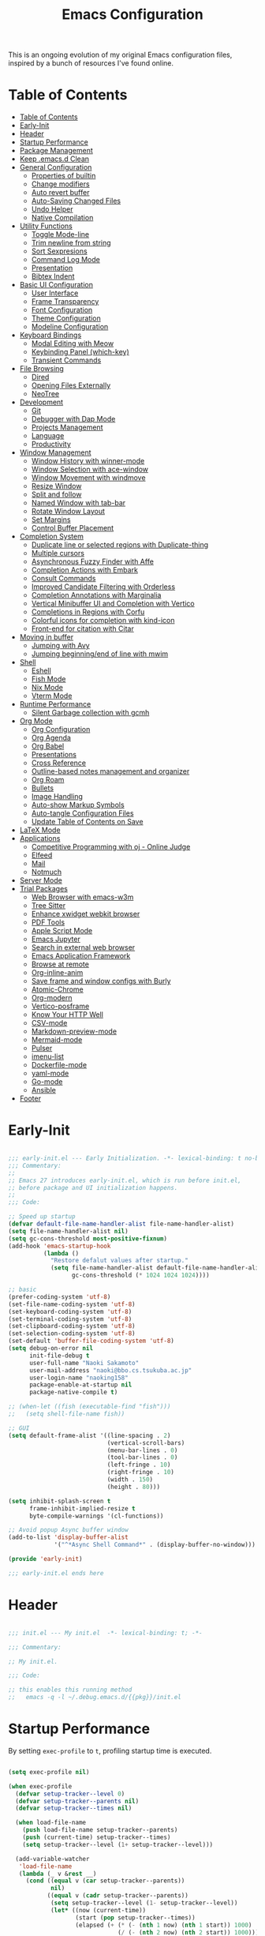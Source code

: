 #+TITLE: Emacs Configuration
#+PROPERTY: header-args:emacs-lisp :tangle (file-truename "~/.emacs.d/init.el")

This is an ongoing evolution of my original Emacs configuration files, inspired by
a bunch of resources I've found online.

* Table of Contents
:PROPERTIES:
:TOC:      :include all :depth 2 :force (ignore) :ignore (this) :local (nothing)
:END:
:CONTENTS:
- [[#table-of-contents][Table of Contents]]
- [[#early-init][Early-Init]]
- [[#header][Header]]
- [[#startup-performance][Startup Performance]]
- [[#package-management][Package Management]]
- [[#keep-emacsd-clean][Keep .emacs.d Clean]]
- [[#general-configuration][General Configuration]]
  - [[#properties-of-builtin][Properties of builtin]]
  - [[#change-modifiers][Change modifiers]]
  - [[#auto-revert-buffer][Auto revert buffer]]
  - [[#auto-saving-changed-files][Auto-Saving Changed Files]]
  - [[#undo-helper][Undo Helper]]
  - [[#native-compilation][Native Compilation]]
- [[#utility-functions][Utility Functions]]
  - [[#toggle-mode-line][Toggle Mode-line]]
  - [[#trim-newline-from-string][Trim newline from string]]
  - [[#sort-sexpresions][Sort Sexpresions]]
  - [[#command-log-mode][Command Log Mode]]
  - [[#presentation][Presentation]]
  - [[#bibtex-indent][Bibtex Indent]]
- [[#basic-ui-configuration][Basic UI Configuration]]
  - [[#user-interface][User Interface]]
  - [[#frame-transparency][Frame Transparency]]
  - [[#font-configuration][Font Configuration]]
  - [[#theme-configuration][Theme Configuration]]
  - [[#modeline-configuration][Modeline Configuration]]
- [[#keyboard-bindings][Keyboard Bindings]]
  - [[#modal-editing-with-meow][Modal Editing with Meow]]
  - [[#keybinding-panel-which-key][Keybinding Panel (which-key)]]
  - [[#transient-commands][Transient Commands]]
- [[#file-browsing][File Browsing]]
  - [[#dired][Dired]]
  - [[#opening-files-externally][Opening Files Externally]]
  - [[#neotree][NeoTree]]
- [[#development][Development]]
  - [[#git][Git]]
  - [[#debugger-with-dap-mode][Debugger with Dap Mode]]
  - [[#projects-management][Projects Management]]
  - [[#language][Language]]
  - [[#productivity][Productivity]]
- [[#window-management][Window Management]]
  - [[#window-history-with-winner-mode][Window History with winner-mode]]
  - [[#window-selection-with-ace-window][Window Selection with ace-window]]
  - [[#window-movement-with-windmove][Window Movement with windmove]]
  - [[#resize-window][Resize Window]]
  - [[#split-and-follow][Split and follow]]
  - [[#named-window-with-tab-bar][Named Window with tab-bar]]
  - [[#rotate-window-layout][Rotate Window Layout]]
  - [[#set-margins][Set Margins]]
  - [[#control-buffer-placement][Control Buffer Placement]]
- [[#completion-system][Completion System]]
  - [[#duplicate-line-or-selected-regions-with-duplicate-thing][Duplicate line or selected regions with Duplicate-thing]]
  - [[#multiple-cursors][Multiple cursors]]
  - [[#asynchronous-fuzzy-finder-with-affe][Asynchronous Fuzzy Finder with Affe]]
  - [[#completion-actions-with-embark][Completion Actions with Embark]]
  - [[#consult-commands][Consult Commands]]
  - [[#improved-candidate-filtering-with-orderless][Improved Candidate Filtering with Orderless]]
  - [[#completion-annotations-with-marginalia][Completion Annotations with Marginalia]]
  - [[#vertical-minibuffer-ui-and-completion-with-vertico][Vertical Minibuffer UI and Completion with Vertico]]
  - [[#completions-in-regions-with-corfu][Completions in Regions with Corfu]]
  - [[#colorful-icons-for-completion-with-kind-icon][Colorful icons for completion with kind-icon]]
  - [[#front-end-for-citation-with-citar][Front-end for citation with Citar]]
- [[#moving-in-buffer][Moving in buffer]]
  - [[#jumping-with-avy][Jumping with Avy]]
  - [[#jumping-beginningend-of-line-with-mwim][Jumping beginning/end of line with mwim]]
- [[#shell][Shell]]
  - [[#eshell][Eshell]]
  - [[#fish-mode][Fish Mode]]
  - [[#nix-mode][Nix Mode]]
  - [[#vterm-mode][Vterm Mode]]
- [[#runtime-performance][Runtime Performance]]
  - [[#silent-garbage-collection-with-gcmh][Silent Garbage collection with gcmh]]
- [[#org-mode][Org Mode]]
  - [[#org-configuration][Org Configuration]]
  - [[#org-agenda][Org Agenda]]
  - [[#org-babel][Org Babel]]
  - [[#presentations][Presentations]]
  - [[#cross-reference][Cross Reference]]
  - [[#outline-based-notes-management-and-organizer][Outline-based notes management and organizer]]
  - [[#org-roam][Org Roam]]
  - [[#bullets][Bullets]]
  - [[#image-handling][Image Handling]]
  - [[#auto-show-markup-symbols][Auto-show Markup Symbols]]
  - [[#auto-tangle-configuration-files][Auto-tangle Configuration Files]]
  - [[#update-table-of-contents-on-save][Update Table of Contents on Save]]
- [[#latex-mode][LaTeX Mode]]
- [[#applications][Applications]]
  - [[#competitive-programming-with-oj---online-judge][Competitive Programming with oj - Online Judge]]
  - [[#elfeed][Elfeed]]
  - [[#mail][Mail]]
  - [[#notmuch][Notmuch]]
- [[#server-mode][Server Mode]]
- [[#trial-packages][Trial Packages]]
  - [[#web-browser-with-emacs-w3m][Web Browser with emacs-w3m]]
  - [[#tree-sitter][Tree Sitter]]
  - [[#enhance-xwidget-webkit-browser][Enhance xwidget webkit browser]]
  - [[#pdf-tools][PDF Tools]]
  - [[#apple-script-mode][Apple Script Mode]]
  - [[#emacs-jupyter][Emacs Jupyter]]
  - [[#search-in-external-web-browser][Search in external web browser]]
  - [[#emacs-application-framework][Emacs Application Framework]]
  - [[#browse-at-remote][Browse at remote]]
  - [[#org-inline-anim][Org-inline-anim]]
  - [[#save-frame-and-window-configs-with-burly][Save frame and window configs with Burly]]
  - [[#atomic-chrome][Atomic-Chrome]]
  - [[#org-modern][Org-modern]]
  - [[#vertico-posframe][Vertico-posframe]]
  - [[#know-your-http-well][Know Your HTTP Well]]
  - [[#csv-mode][CSV-mode]]
  - [[#markdown-preview-mode][Markdown-preview-mode]]
  - [[#mermaid-mode][Mermaid-mode]]
  - [[#pulser][Pulser]]
  - [[#imenu-list][imenu-list]]
  - [[#dockerfile-mode][Dockerfile-mode]]
  - [[#yaml-mode][yaml-mode]]
  - [[#go-mode][Go-mode]]
  - [[#ansible][Ansible]]
- [[#footer][Footer]]
:END:

* Early-Init
:PROPERTIES:
:ID:       4A8E2D78-CE01-4769-A784-49956617A4E5
:END:
#+begin_src emacs-lisp :tangle ~/.emacs.d/early-init.el

;;; early-init.el --- Early Initialization. -*- lexical-binding: t no-byte-compile: t -*-
;;; Commentary:
;;
;; Emacs 27 introduces early-init.el, which is run before init.el,
;; before package and UI initialization happens.
;;
;;; Code:

;; Speed up startup
(defvar default-file-name-handler-alist file-name-handler-alist)
(setq file-name-handler-alist nil)
(setq gc-cons-threshold most-positive-fixnum)
(add-hook 'emacs-startup-hook
          (lambda ()
            "Restore defalut values after startup."
            (setq file-name-handler-alist default-file-name-handler-alist
                  gc-cons-threshold (* 1024 1024 1024))))

;; basic
(prefer-coding-system 'utf-8)
(set-file-name-coding-system 'utf-8)
(set-keyboard-coding-system 'utf-8)
(set-terminal-coding-system 'utf-8)
(set-clipboard-coding-system 'utf-8)
(set-selection-coding-system 'utf-8)
(set-default 'buffer-file-coding-system 'utf-8)
(setq debug-on-error nil
      init-file-debug t
      user-full-name "Naoki Sakamoto"
      user-mail-address "naoki@bbo.cs.tsukuba.ac.jp"
      user-login-name "naoking158"
      package-enable-at-startup nil
      package-native-compile t)

;; (when-let ((fish (executable-find "fish")))
;;   (setq shell-file-name fish))

;; GUI
(setq default-frame-alist '((line-spacing . 2)
                            (vertical-scroll-bars)
                            (menu-bar-lines . 0)
                            (tool-bar-lines . 0)
                            (left-fringe . 10)
                            (right-fringe . 10)
                            (width . 150)
                            (height . 80)))

(setq inhibit-splash-screen t
      frame-inhibit-implied-resize t
      byte-compile-warnings '(cl-functions))

;; Avoid popup Async buffer window
(add-to-list 'display-buffer-alist
             '("^*Async Shell Command*" . (display-buffer-no-window)))

(provide 'early-init)

;;; early-init.el ends here

#+end_src


* Header
:PROPERTIES:
:ID:       875737C6-80FB-4110-B49A-6A330AE8CCB9
:END:

#+begin_src emacs-lisp

;;; init.el --- My init.el  -*- lexical-binding: t; -*-

;;; Commentary:

;; My init.el.

;;; Code:

;; this enables this running method
;;   emacs -q -l ~/.debug.emacs.d/{{pkg}}/init.el

#+end_src

#+RESULTS:


* Startup Performance
:PROPERTIES:
:ID:       B395D503-F0B0-4B02-9500-C8056B6E9C6C
:END:

By setting ~exec-profile~ to ~t~, profiling startup time is executed.

#+begin_src emacs-lisp

(setq exec-profile nil)

(when exec-profile
  (defvar setup-tracker--level 0)
  (defvar setup-tracker--parents nil)
  (defvar setup-tracker--times nil)

  (when load-file-name
    (push load-file-name setup-tracker--parents)
    (push (current-time) setup-tracker--times)
    (setq setup-tracker--level (1+ setup-tracker--level)))

  (add-variable-watcher
   'load-file-name
   (lambda (_ v &rest __)
     (cond ((equal v (car setup-tracker--parents))
            nil)
           ((equal v (cadr setup-tracker--parents))
            (setq setup-tracker--level (1- setup-tracker--level))
            (let* ((now (current-time))
                   (start (pop setup-tracker--times))
                   (elapsed (+ (* (- (nth 1 now) (nth 1 start)) 1000)
                               (/ (- (nth 2 now) (nth 2 start)) 1000))))
              (with-current-buffer (get-buffer-create "*setup-tracker*")
                (save-excursion
                  (goto-char (point-min))
                  (dotimes (_ setup-tracker--level) (insert "> "))
                  (insert
                   (file-name-nondirectory (pop setup-tracker--parents))
                   " (" (number-to-string elapsed) " msec)\n")))))
           (t
            (push v setup-tracker--parents)
            (push (current-time) setup-tracker--times)
            (setq setup-tracker--level (1+ setup-tracker--level))))))


  (defun efs/display-startup-time()
    (message "Emacs loaded in %s with %d garbage collections."
             (format "%.2f seconds"
                     (float-time
                      (time-subtract after-init-time before-init-time)))
             gcs-done))
  (add-hook 'emacs-startup-hook #'efs/display-startup-time))

#+end_src

* Package Management
:PROPERTIES:
:ID:       C4215126-C0C1-4BFE-A22B-73E377BD39D1
:END:

#+begin_src emacs-lisp
(prog1 'leaf-setup
  (eval-and-compile
    ;; Setup straight
    (defvar bootstrap-version)
    (let ((bootstrap-file
           (expand-file-name "straight/repos/straight.el/bootstrap.el" user-emacs-directory))
          (bootstrap-version 5))
      (unless (file-exists-p bootstrap-file)
        (with-current-buffer
            (url-retrieve-synchronously
             "https://raw.githubusercontent.com/raxod502/straight.el/develop/install.el"
             'silent 'inhibit-cookies)
          (goto-char (point-max))
          (eval-print-last-sexp)))
      (load bootstrap-file nil 'nomessage))

    ;; Install leaf and leaf-keywords
    (straight-use-package 'leaf)
    (straight-use-package 'leaf-keywords)
    (straight-use-package 'leaf-convert)
    (straight-use-package 'hydra)
    (straight-use-package 'blackout)

    (leaf leaf-keywords
      :require t
      :config (leaf-keywords-init)
      ;; :init
      ;; (leaf leaf-convert :straight t)
      ;; (leaf hydra :straight t)
      ;; (leaf blackout :straight t)

      ;; (leaf key-chord
      ;;   :disabled t
      ;;   :straight t
      ;;   :hook (emacs-startup-hook . (lambda () (key-chord-mode 1)))
      ;;   :custom ((key-chord-one-keys-delay . 0.02)
      ;;            (key-chord-two-keys-delay . 0.03))
      ;;   :config
      ;;   (key-chord-define-global "x0" '"\C-x0")
      ;;   (key-chord-define-global "x1" '"\C-x1")
      ;;   (key-chord-define-global "x2" '"\C-x2")
      ;;   (key-chord-define-global "x3" '"\C-x3")
      ;;   (key-chord-define-global "x5" '"\C-x52"))
      )
    )

  ;; (eval-and-compile
  ;;   (custom-set-variables
  ;;    '(warning-suppress-types '((comp)))
  ;;    '(package-archives '(("gnu" . "https://elpa.gnu.org/packages/")
  ;;                         ("nongnu" . "https://elpa.nongnu.org/nongnu/")
  ;;                         ("melpa" . "https://melpa.org/packages/"))))
  ;;   (package-initialize)
  ;;   (unless (package-installed-p 'leaf)
  ;;     (package-refresh-contents)
  ;;     (package-install 'leaf))

  ;;   (leaf leaf-keywords
  ;;     :straight t
  ;;     :config (leaf-keywords-init)
  ;;     :init
  ;;     (leaf leaf-convert :straight t)
  ;;     (leaf hydra :straight t)
  ;;     (leaf blackout :straight t)

  ;;     (leaf key-chord
  ;;       :straight t
  ;;       :hook (emacs-startup-hook . (lambda () (key-chord-mode 1)))
  ;;       :custom ((key-chord-one-keys-delay . 0.02)
  ;;                (key-chord-two-keys-delay . 0.03))
  ;;       :config
  ;;       (key-chord-define-global "x0" '"\C-x0")
  ;;       (key-chord-define-global "x1" '"\C-x1")
  ;;       (key-chord-define-global "x2" '"\C-x2")
  ;;       (key-chord-define-global "x3" '"\C-x3")
  ;;       (key-chord-define-global "x5" '"\C-x52"))

  ;;     (leaf straight
  ;;       :config
  ;;       )
  ;;     ))
  )

#+end_src

#+RESULTS:
: leaf-setup

* Keep .emacs.d Clean
:PROPERTIES:
:ID:       68D98540-9112-4C5B-B6FC-A196DF4068B0
:END:

I don't want a bunch of transient files showing up as untracked in the Git repo so I move them all to another location.

The location is managed by [[https://github.com/emacscollective/no-littering][no-littering]].

#+begin_src emacs-lisp

(leaf *keep-clean
  :config
  ;; Use no-littering to automatically set common paths to the new user-emacs-directory
  (leaf no-littering
    :straight t
    :leaf-defer nil
    :config
    ;; Change the user-emacs-directory to keep unwanted things out of ~/.emacs.d

    (setq user-emacs-directory (expand-file-name "~/.cache/emacs/")
          url-history-file (expand-file-name "url/history" user-emacs-directory))
    (setq no-littering-etc-directory
          (expand-file-name "etc/" user-emacs-directory))
    (setq no-littering-var-directory
          (expand-file-name "var/" user-emacs-directory)))

  ;; Keep customization settings in a temporary file
  (leaf cus-edit
    :doc "tools for customizing Emacs and Lisp packages"
    :tag "builtin" "faces" "help"
    :config
    (setq custom-file
          (if (boundp 'server-socket-dir)
              (expand-file-name "custom.el" server-socket-dir)
            (expand-file-name
             (format "emacs-custom-%s.el" (user-uid))
             temporary-file-directory)))
    (load custom-file t)
    )

  (leaf recentf
    :require no-littering
    :custom ((recentf-exclude . `(".recentf"
                                  "bookmarks"
                                  "org-recent-headings.dat"
                                  "^/tmp\\.*"
                                  "^/private\\.*"
                                  "/TAGS$"
                                  ,no-littering-var-directory
                                  ,no-littering-etc-directory))
             (recentf-save-file . "~/.emacs.d/.recentf")
             (recentf-max-saved-items . 2000)
             (recentf-auto-cleanup . 'never))
    :global-minor-mode t)

  (leaf *auto-save
    :config
    (setq auto-save-file-name-transforms
          `((".*" ,(no-littering-expand-var-file-name "auto-save/") t)))))
#+end_src

* General Configuration
:PROPERTIES:
:ID:       0F30392B-61E3-40B7-B4AA-2BF98C2D7FB1
:END:

** Properties of builtin
:PROPERTIES:
:ID:       F4A50035-4AB2-4522-B5A1-BD084961259A
:END:

#+begin_src emacs-lisp

(leaf *general-configrations
  :config
  (leaf cus-start
    :doc "define customization properties of builtins"
    :tag "builtin" "internal"
    :url "http://handlename.hatenablog.jp/entry/2011/12/11/214923"
    :leaf-defer nil
    :bind (("C-M-<backspace>" . delete-region)
           ("C-x C-p" . switch-to-prev-buffer)
           ("C-x C-n" . switch-to-next-buffer))
    :hook (after-init-hook . general-init-hook)
    :preface
    (defun general-init-hook nil
      (menu-bar-mode -1)
      (when-let ((gls (executable-find "gls")))
        (setq insert-directory-program gls dired-use-ls-dired t)
        (setq dired-listing-switches "-al --group-directories-first")))
    :custom '((fill-column . 82)
              (tab-width . 2)
              (frame-resize-pixelwise . t)
              (enable-recursive-minibuffers . t)
              (create-lockfiles)
              (use-dialog-box)
              (use-file-dialog)
              (history-length . 1000)
              (history-delete-duplicates . t)
              (scroll-preserve-screen-position . t)
              (scroll-conservatively . 100)
              (mouse-wheel-scroll-amount quote (1 ((control). 5)))
              (ring-bell-function . 'ignore)
              (text-quoting-style . 'straight)
              (truncate-lines . t)
              (fringe-mode . 10)
              (blink-cursor-mode . t)
              (show-paren-mode . 1)
              (confirm-kill-emacs . 'y-or-n-p)
              (recentf-auto-cleanup . 'never)
              (save-place-mode . 1)
              (save-interprogram-paste-before-kill . t)
              (indent-tabs-mode . nil))
    :config
    (defalias 'yes-or-no-p 'y-or-n-p)
    (keyboard-translate 8 127)
    (mapc (lambda (fn)
            (put fn 'disabled nil))
          (list 'upcase-region
                'downcase-region
                'narrow-to-region
                'narrow-to-page
                'narrow-to-defun
                'list-timers)))

  (leaf exec-path-from-shell
    :doc "Get environment variables such as $PATH from the shell"
    :tag "environment" "unix"
    :url "https://github.com/purcell/exec-path-from-shell"
    :straight t
    :leaf-defer nil
    :when window-system
    :custom
    (;; (exec-path-from-shell-check-startup-files)
     (exec-path-from-shell-variables . '("PATH"
                                         "SSH_AUTH_SOCK"
                                         "SSH_AGENT_PID"
                                         "GPG_AGENT_INFO"
                                         "LANG"
                                         "LC_CTYPE"
                                         "NIX_SSL_CERT_FILE"
                                         "NIX_PATH"
                                         "PYTHONPATH"
                                         "NEPTUNE_API_TOKEN")))
    :config
    (exec-path-from-shell-initialize))

  (leaf eldoc
    :doc "Show function arglist or variable docstring in echo area"
    :tag "builtin"
    :custom (eldoc-idle-delay . 0.1)))

#+end_src

** Change modifiers
:PROPERTIES:
:ID:       1997DC11-746D-435F-856F-6B03B1925032
:END:

#+begin_src emacs-lisp

(leaf change-system-configuration
  :leaf-defer nil
  :bind (("M-o" . finder-current-dir-open)
         ("s-w" . kill-buffer)
         ("s-q" . save-buffers-kill-emacs)
         ("s-v" . yank)
         ("s-c" . kill-ring-save))
  :preface
  (defun finder-current-dir-open nil
    (interactive)
    (shell-command "open ."))
  :config
  ;; (add-to-list 'default-frame-alist '(ns-transparent-titlebar . t))
  (leaf mac
    :doc "implementation of gui terminal on macos"
    :doc "each symbol can be `control', `meta', `alt', `hyper', or `super'"
    :doc "`left' meens same value setting its left key"
    :when (eq 'darwin window-system)
    :custom ((mac-control-modifier . 'control)
             (mac-option-modifier . 'meta)
             (mac-command-modifier . 'super)
             (mac-right-control-modifier . 'control)
             (mac-right-option-modifier . 'meta)
             (mac-right-command-modifier . 'super)))

  (leaf ns
    :doc "next/open/gnustep / macos communication module"
    :when (eq 'ns window-system)
    :custom ((ns-control-modifier . 'control)
             (ns-option-modifier . 'meta)
             (ns-command-modifier . 'super)
             (ns-right-control-modifier . 'control)
             (ns-right-option-modifier . 'meta)
             (ns-right-command-modifier . 'super)
             (ns-use-proxy-icon . nil))))

#+end_src

** Auto revert buffer
:PROPERTIES:
:ID:       AE3048B3-2584-49C4-86FB-DEF38673A935
:END:

#+begin_src emacs-lisp

(leaf autorevert
  :doc "revert buffers when files on disk change"
  :tag "builtin"
  :custom ((auto-revert-interval . 1)
           (global-auto-revert-non-file-buffers . t))
  :config (global-auto-revert-mode 1))

#+end_src

** Auto-Saving Changed Files
:PROPERTIES:
:ID:       5028583E-9EBB-4837-80C2-C35655D22F02
:END:

#+begin_src emacs-lisp

(leaf super-save
  :doc "Auto-save buffers, based on your activity."
  :req "emacs-24.4"
  :url "https://github.com/bbatsov/super-save"
  :straight t ace-window
  :require t ace-window
  :blackout
  :custom ((super-save-auto-save-when-idle . t)
           (super-save-idle-duration . 7)
           (super-save-remote-files . nil))
  :config
  ;; add integration with ace-window
  (add-to-list 'super-save-triggers 'ace-window)
  ;; save on find-file
  (add-to-list 'super-save-hook-triggers 'find-file-hook)
  (super-save-mode +1))

#+end_src

** Undo Helper
:PROPERTIES:
:ID:       C5CFEC97-06DC-4DEB-ADEF-F006CF72C3FF
:END:

#+begin_src emacs-lisp

(leaf undo-tree
  :disabled t
  :straight t
  :hook (emacs-startup-hook . global-undo-tree-mode)
  :bind (("C-/" . undo-tree-undo)
         ("C-?" . undo-tree-redo)
         ([remap undo-tree-restore-state-from-register] . nil)
         ([remap undo-tree-save-state-to-register] . nil))
  :custom
  ((undo-tree-limit . 1000000)
   (undo-tree-strong-limit . 4000000)
   (undo-tree-outer-limit . 12000000)
   (undo-tree-auto-save-history . t)
   (undo-tree-history-directory-alist . `(("." . ,(no-littering-expand-etc-file-name
                                                   "undo"))))))

(leaf vundo
  :straight t
  :bind ("C-c u" . vundo))

#+end_src

** Native Compilation
:PROPERTIES:
:ID:       6E4D21D3-E1F7-4681-AA48-2FA7799DE6D9
:END:

#+begin_src emacs-lisp

;; Compilation deny package
(setq comp-deferred-compilation-deny-list (list "jupyter"))

;; native-compile all Elisp files under a directory
(native-compile-async (file-truename "~/.emacs.d/elisp/") 'recursively)

#+end_src

* Utility Functions
:PROPERTIES:
:ID:       87D7535C-5EBF-42CD-B733-2599F3494455
:END:

** Toggle Mode-line
:PROPERTIES:
:ID:       5DDB2728-C9EC-49A9-BE1A-B37C517430B3
:END:
#+begin_src emacs-lisp

(defun my/toggle-modeline (&optional arg)
  (interactive)
  (if (or (null mode-line-format) arg)
      (kill-local-variable 'mode-line-format)
    (setq-local mode-line-format nil)
    (force-mode-line-update)))

#+end_src

** Trim newline from string
:PROPERTIES:
:ID:       7A1535E8-FE3A-443B-8A05-BDB5F4C6703B
:END:

#+begin_src emacs-lisp

(defun my/trim-newline-from-string (string)
  (let ((len (length string)))
    (cond
     ((and (> len 0) (eql (aref string (- len 1)) ?\n))
      (substring string 0 (- len 1)))
     (t string))))

#+end_src

** Sort Sexpresions
:PROPERTIES:
:ID:       0AA191D5-BD1A-48D0-AC53-CBEA2EFC3B9E
:END:

#+begin_src emacs-lisp

;; https://github.com/alphapapa/unpackaged.el#sort-sexps
(defun my-sort-sexps (beg end)
  "Sort sexps in region (from BEG to END)."
  (interactive "r")
  (cl-flet ((skip-whitespace () (while (looking-at (rx (1+ (or space "\n"))))
                                  (goto-char (match-end 0))))
            (skip-both () (while (cond ((or (nth 4 (syntax-ppss))
                                            (ignore-errors
                                              (save-excursion
                                                (forward-char 1)
                                                (nth 4 (syntax-ppss)))))
                                        (forward-line 1))
                                       ((looking-at (rx (1+ (or space "\n"))))
                                        (goto-char (match-end 0)))))))
    (save-excursion
      (save-restriction
        (narrow-to-region beg end)
        (goto-char beg)
        (skip-both)
        (cl-destructuring-bind (sexps markers)
            (cl-loop do (skip-whitespace)
                     for start = (point-marker)
                     for sexp = (ignore-errors
                                  (read (current-buffer)))
                     for end = (point-marker)
                     while sexp
                     ;; Collect the real string, then one used for sorting.
                     collect (cons (buffer-substring (marker-position start) (marker-position end))
                                   (save-excursion
                                     (goto-char (marker-position start))
                                     (skip-both)
                                     (buffer-substring (point) (marker-position end))))
                     into sexps
                     collect (cons start end)
                     into markers
                     finally return (list sexps markers))
          (setq sexps (sort sexps (lambda (a b)
                                    (string< (cdr a) (cdr b)))))
          (cl-loop for (real . sort) in sexps
                   for (start . end) in markers
                   do (progn
                        (goto-char (marker-position start))
                        (insert-before-markers real)
                        (delete-region (point) (marker-position end)))))))))

#+end_src

** Command Log Mode
:PROPERTIES:
:ID:       A06BF380-B5A0-4248-9110-CF1C080882ED
:END:

#+begin_src emacs-lisp

(leaf command-log-mode
  :straight t
  :commands command-log-mode)

#+end_src

** Presentation

#+begin_src emacs-lisp

(defun my/toggle-presentation (fontsize)
  (interactive (list
                (read-number "Fontsize: " (if (null mode-line-format) 16 35))))

  (let ((my/presentation (null mode-line-format)))
    (my/toggle-modeline my/presentation)
    (tab-bar-mode (if my/presentation 1 'toggle))
    (my/set-font-size fontsize)))

#+end_src

** Bibtex Indent

#+begin_src emacs-lisp

(defun my/bibtex-indent-in-buffer nil
  "Align indent and equal symbol"
  (interactive)
  (setq bibtex-align-at-equal-sign t)
  (save-excursion
    (goto-char (point-min))
    (let ((is-failed nil))
      (while (not is-failed)
        (condition-case nil
            (progn
              (re-search-forward "\@")
              (bibtex-fill-entry))
          (error (setq is-failed t)))))))

#+end_src

* Basic UI Configuration
:PROPERTIES:
:ID:       55BAFA5B-FF42-4569-98F4-E85A27ACAE9A
:END:

** User Interface
:PROPERTIES:
:ID:       735D7760-356D-455C-B488-4BAE98A35A10
:END:

#+begin_src emacs-lisp

(leaf ui
  :leaf-defer nil
  :hook
  ((prog-mode-hook latex-mode-hook) . (lambda ()
                                        (display-line-numbers-mode 1)))

  :config
  (leaf dashboard
    :doc "A startup screen extracted from Spacemacs"
    :req "emacs-25.3" "page-break-lines-0.11"
    :tag "dashboard" "tools" "screen" "startup" "emacs>=25.3"
    :url "https://github.com/emacs-dashboard/emacs-dashboard"
    :straight t
    :require dashboard-widgets
    :leaf-defer nil
    :init
    (custom-set-variables
     '(dashboard-projects-backend (if (<= emacs-major-version 27)
                                      'projectile
                                    'project-el)))
    :custom ((dashboard-items . '((recents . 5)
                                  (projects . 5)
                                  (bookmarks . 5))))
    :config
    (when window-system
      (setq dashboard-startup-banner "~/.emacs.d/banner/coffee.png"))
    (dashboard-setup-startup-hook))

  (leaf set-title-bar
    :when window-system
    :config
    ;; This shoud be set before exec `display-time`.
    (setq display-time-string-forms '((format "%s %s %s" dayname monthname day)
                                      (format "  %s:%s" 24-hours minutes))
          frame-title-format '(" - " display-time-string " - Emacs"))
    (display-time))

  (leaf visual-line-mode
    :tag "builtin"
    :hook (text-mode-hook . visual-line-mode)))

#+end_src

** Frame Transparency
:PROPERTIES:
:ID:       9DF6B944-43E5-402A-BE9F-AF4A23F79B73
:END:

#+begin_src emacs-lisp

(leaf *frame-transparency
  :when window-system
  :preface
  (defun my/change-transparency (&optional num)
    "Sets the transparency of the frame window. 0=transparent/100=opaque"
    (interactive (list
                  (read-number "Transparency Value 0 - 100 opaque: " 100)))
    (let ((diff-active-and-inactive-frame 4))
      (set-frame-parameter nil 'alpha
                           (cons num (- num diff-active-and-inactive-frame)))
      (add-to-list 'default-frame-alist
                   `(alpha . (,num . ,(- num diff-active-and-inactive-frame))))))

  :config
  (my/change-transparency 100))
#+end_src

** Font Configuration
:PROPERTIES:
:ID:       33497084-41F6-44A1-8AC0-3AFDA7FFFEC1
:END:

Since Apple does not support the CBDT/CBLC (color bitmap data table/color bitmap location table) color emoji format that Google and some others use for their emoji, the Noto Color Emoji can not be used in Mac.

Instead, I use *the compiled emoji fonts* uploaded in https://github.com/vXBaKeRXv/vxbakerxv.github.io/tree/master/repo/debs.

For more detail, see https://medium.com/@77belac77/how-to-get-googles-emoji-on-your-macbook-f99da72cf126.

#+begin_src emacs-lisp

(leaf font
  :when window-system
  :leaf-defer nil
  :hook (emacs-startup-hook . (lambda () (my/set-font my-fontsize)))
  :advice (:after load-theme my/set-font-after-load-theme)
  :preface
  (setq-default text-scale-remap-header-line t)
  (setq-default my-fontsize (if (eq 'darwin system-type) 17 13))

  (defun my/set-font-size (fontsize)
    (interactive (list
                  (read-number "Fontsize: " my-fontsize)))
    (set-face-attribute 'default (selected-frame) :height (* fontsize 10))
    (set-face-attribute 'fixed-pitch (selected-frame) :height (* fontsize 10))
    (set-face-attribute 'variable-pitch (selected-frame) :height (* fontsize 10)))

  (defun my/set-font (&optional fontsize)
    (interactive)
    (let ((ascii-font "UDEV Gothic NF")
          (variable-font "Iosevka Aile")
          (japanese-font "UDEV Gothic NF")
          (emoji-font (if (eq 'darwin system-type)
                          "Apple Color Emoji"
                        "Noto Color Emoji")))

      ;; ascii
      (set-face-attribute 'default nil :font ascii-font)

      ;; Set the fixed pitch face
      (set-face-attribute 'fixed-pitch nil :font ascii-font)

      ;; Set the variable pitch face
      (set-face-attribute 'variable-pitch nil :font variable-font)

      ;; japanese
      (set-fontset-font t 'unicode japanese-font nil 'append)

      ;; emoji
      (set-fontset-font t 'unicode emoji-font nil 'prepend))

    ;; set font height
    (when fontsize (my/set-font-size fontsize)))

  (defun my/set-font-weight (weight)
    (interactive
     (list (intern (completing-read "Choose weight:"
                                    '(light normal medium bold)))))
    (set-face-attribute 'default nil :weight weight)
    (set-face-attribute 'fixed-pitch nil :weight weight)
    (set-face-attribute 'variable-pitch nil :weight weight))

  (defun my/set-font-after-load-theme (&rest args)
    (let* ((str-theme (symbol-name (car args)))
           (weight (cond
                    ((string-match "\\(light\\|operandi\\)" str-theme) 'medium)
                    ((and (string-match "bespoke" str-theme)
                          (eq 'light bespoke-set-theme))
                     'medium)
                    (t 'normal))))
      (my/set-font-weight weight))
    (my/set-font-size my-fontsize)))

#+end_src

** Theme Configuration
:PROPERTIES:
:ID:       EEAB6FE0-6139-455B-934C-27C06F0470CB
:END:

#+begin_src emacs-lisp

(leaf themes
  :hook (emacs-startup-hook . my/default-theme)
  :advice (:before load-theme (lambda (&rest args)
                                (mapc #'disable-theme custom-enabled-themes)))
  :preface
  (leaf doom-themes
    :doc "an opinionated pack of modern color-themes"
    :req "emacs-25.1" "cl-lib-0.5"
    :tag "nova" "faces" "icons" "neotree" "theme" "one" "atom" "blue" "light" "dark" "emacs>=25.1"
    :url "https://github.com/hlissner/emacs-doom-theme"
    :straight t neotree all-the-icons
    :custom ((doom-themes-enable-italic . nil)
             (doom-themes-enable-bold . t))
    :config
    (defun my/load-doom-theme (sym-theme)
      (require 'neotree)
      (require 'all-the-icons)
      (load-theme sym-theme t)
      (doom-themes-neotree-config)
      (doom-themes-org-config)
      (doom-themes-treemacs-config)))

  (leaf modus-themes
    :straight t
    :config
    (defun my/load-modus-theme (sym-theme)
      (setq modus-themes-bold-constructs t
            modus-themes-region '(bg-only no-extend)
            modus-themes-org-blocks 'gray-background
            modus-themes-mixed-fonts t
            modus-themes-subtle-line-numbers t
            modus-themes-variable-pitch-headings t
            modus-themes-variable-pitch-ui t
            modus-themes-fringes nil
            modus-themes-prompts '(intense gray)
            modus-themes-completions '((matches . (extrabold))
                                       (selection . (semibold accented))
                                       (popup . (accented intense)))
            modus-themes-paren-match '(underline)
            ;; this is an alist: read the manual or its doc string
            modus-themes-org-agenda '((header-block . (variable-pitch scale-title))
                                      (header-date . (grayscale workaholic bold-today))
                                      (scheduled . uniform)
                                      (habit . traffic-light-deuteranopia))
            modus-themes-headings '((1 . (bold overline variable-pitch  1.5))
                                    (2 . (bold overline variable-pitch 1.3))
                                    (3 . (bold variable-pitch 1.2))
                                    (4 . (bold variable-pitch 1.15))
                                    (t . (bold variable-pitch 1.1))))
      ;; Load the theme files before enabling a theme
      (modus-themes-load-themes)
      ;; Load choiced theme
      (pcase sym-theme
        ('modus-dark (modus-themes-load-vivendi))
        ('modus-light (modus-themes-load-operandi)))

      (defvar my-rainbow-region-colors
        (modus-themes-with-colors
          `((red . ,red-subtle-bg)
            (green . ,green-subtle-bg)
            (yellow . ,yellow-subtle-bg)
            (blue . ,blue-subtle-bg)
            (magenta . ,magenta-subtle-bg)
            (cyan . ,cyan-subtle-bg)))
        "Sample list of color values for `my-rainbow-region'.")

      (defun my-rainbow-region (color)
        "Remap buffer-local attribute of `region' using COLOR."
        (interactive
         (list
          (completing-read "Pick a color: " my-rainbow-region-colors)))
        (face-remap-add-relative
         'region
         `( :background ,(alist-get (intern color) my-rainbow-region-colors)
            :foreground ,(face-attribute 'default :foreground))))

      (defun my-rainbow-region-red ()
        (my-rainbow-region "red"))

      (add-hook 'prog-mode-hook #'my-rainbow-region-red)
      (add-hook 'text-mode-hook #'my-rainbow-region-red)

      (defun my--tab-bar-format (tab i)
        (propertize
         (format
          (concat
           (if (eq (car tab) 'current-tab)
               "🔥 " "")
           "%s")
          (alist-get 'name tab))
         'face (list (append
                      (if (eq (car tab) 'current-tab)
                          '(:inherit modus-themes-tab-active :box t)
                        '(:inherit modus-themes-tab-inactive))))))
      (setq tab-bar-tab-name-format-function #'my--tab-bar-format)

      (leaf *flycheck-set-face
        :straight flycheck-inline
        :custom-face
        ((flycheck-inline-info . '((t (:inherit modus-themes-intense-cyan))))
         (flycheck-inline-warning . '((t (:inherit modus-themes-intense-yellow))))
         (flycheck-inline-error . '((t (:inherit modus-themes-intense-red))))))
      ))

  (leaf bespoke-themes
    :straight (bespoke-themes
               :type git
               :host github
               :repo "mclear-tools/bespoke-themes"
               :branch "main")
    :require t bespoke-theme
    :custom (;; Set initial theme variant
             (bespoke-set-italic-comments . nil)
             (bespoke-set-italic-keywords . nil))
    :config
    (defun my/load-bespoke-theme (sym-theme)
      (funcall sym-theme)
       ;; (set-face-attribute 'org-block nil
       ;;                    :inherit 'fixed-pitch
       ;;                    :foreground nil
       ;;                    :background bespoke-subtle)
      ;; (custom-theme-set-faces
      ;;  `user
      ;;  `(org-agenda-clocking ((t :foreground ,bespoke-salient)))
      ;;  `(org-agenda-done ((t :foreground ,bespoke-faded :strike-through nil))))
      ))

    ;;; utils
  (setq my/theme-list '(doom-nord
                        doom-solarized-light
                        modus-light
                        modus-dark
                        bespoke/dark-theme
                        bespoke/light-theme))

  (defun my/load-theme-func-for (sym-theme)
    (let* ((str-theme (symbol-name sym-theme)))
      (cond
       ((string-match "doom" str-theme) #'my/load-doom-theme)
       ((string-match "modus" str-theme) #'my/load-modus-theme)
       ((string-match "bespoke" str-theme) #'my/load-bespoke-theme)
       (t #'(lambda (arg)
              (message "The theme ``%s'' is not implemented." arg)
              (message "Check the argument of ``my/load-theme''.")
              nil)))))

  (defun my/load-theme (sym-theme)
    (interactive
     (list
      (intern (completing-read "Choose one:" my/theme-list))))
    (setq my-load-theme-func (my/load-theme-func-for sym-theme))
    (funcall my-load-theme-func sym-theme))

  (defun my/default-theme nil
    (let ((time
           (string-to-number
            (format-time-string "%H"))))
      (if (and (> time 5) (< time 18))
          (my/load-theme 'modus-light)
        (my/load-theme 'modus-dark))))

  :config
  (column-number-mode)
  (setq inhibit-compacting-font-caches t))

#+end_src

** Modeline Configuration

#+begin_src emacs-lisp

(leaf *modelines
  :hook (emacs-startup-hook . (lambda nil
                                (line-number-mode 1)
                                (column-number-mode 1)
                                (if window-system
                                    (my/modeline-moody)
                                  (my/modeline-doom))))
  :preface
  (leaf moody
    :when window-system
    :straight t
    :config
    (setq my--modeline-gui-rw-symbol "📖"
          my--modeline-tty-rw-symbol "RW"

          my--modeline-gui-ro-symbol "📙"
          my--modeline-tty-ro-symbol "RO"

          my--modeline-gui-mod-symbol "✏️"
          my--modeline-tty-mod-symbol "**")

    (defun my--modeline-status ()
      "Return buffer status: default symbols are read-only (📙)/(RO),
modified (✏️)/(**), or read-write (📖)/(RW)"
      (let ((read-only   buffer-read-only)
            (modified    (and buffer-file-name (buffer-modified-p))))
        ;; Use status letters for TTY display
        (cond
         (modified (if (display-graphic-p)
                       my--modeline-gui-mod-symbol
                     my--modeline-tty-mod-symbol))
         (read-only (if (display-graphic-p)
                        my--modeline-gui-ro-symbol
                      my--modeline-tty-ro-symbol))
         (t (if (display-graphic-p)
                my--modeline-gui-rw-symbol
              my--modeline-tty-rw-symbol)))))

    (defun my/modeline-moody nil
      (interactive)
      (setq x-underline-at-descent-line t
            moody-mode-line-height 30)
      (moody-replace-mode-line-buffer-identification)
      (moody-replace-vc-mode)
      (moody-replace-eldoc-minibuffer-message-function)
      (moody-replace-element 'mode-line-frame-identification
                             '(:eval (meow-indicator)))
      (moody-replace-element 'mode-line-mule-info '(""))
      (moody-replace-element 'mode-line-client '(""))
      (moody-replace-element 'mode-line-remote '(""))
      (moody-replace-element 'mode-line-modified
                             '(:eval (my--modeline-status)))))

  (leaf bespoke-modeline
    :straight (bespoke-modeline
               :type git
               :host github
               :repo "mclear-tools/bespoke-modeline")
    ;; :custom (;; Set header line
    ;;          (bespoke-modeline-position . 'top)
    ;;          ;; Set mode-line height
    ;;          (bespoke-modeline-size . 3)
    ;;          ;; Show diff lines in mode-line
    ;;          (bespoke-modeline-git-diff-mode-line . t)
    ;;          ;; Set mode-line cleaner
    ;;          (bespoke-modeline-cleaner . t)
    ;;          ;; Use mode-line visual bell
    ;;          (bespoke-modeline-visual-bell . t)
    ;;          ;; Set vc symbol
    ;;          (bespoke-modeline-vc-symbol . "G:"))
    :config
    (defun my/modeline-bespoke-modeline nil
      (interactive)
      ;; Set header line
      (setq bespoke-modeline-position 'top)
      ;; Set mode-line height
      (setq bespoke-modeline-size 3)
      ;; Show diff lines in mode-line
      (setq bespoke-modeline-git-diff-mode-line t)
      ;; Set mode-line cleaner
      (setq bespoke-modeline-cleaner t)
      ;; Use mode-line visual bell
      (setq bespoke-modeline-visual-bell t)
      ;; Set vc symbol
      (setq  bespoke-modeline-vc-symbol "G:")
      (bespoke-modeline-mode)))

  (leaf doom-modeline
    :when (not window-system)
    :doc "A minimal and modern mode-line"
    :req "emacs-25.1" "all-the-icons-2.2.0" "shrink-path-0.2.0" "dash-2.11.0"
    :tag "mode-line" "faces" "emacs>=25.1"
    :url "https://github.com/seagle0128/doom-modeline"
    :straight t
    :custom ((doom-modeline-buffer-file-name-style . 'truncate-except-project)
             (doom-modeline-project-detection . 'auto)
             (doom-modeline-icon . t)
             (doom-modeline-major-mode-icon . nil)
             (doom-modeline-minor-modes . nil)
             (doom-modeline-hud . t)
             (doom-modeline-env-version . t)
             (doom-modeline-height . 16)
             (doom-modeline-bar-width . 7)
             (doom-modeline-lsp . t)
             (doom-modeline-github . nil)
             (doom-modeline-persp-name . nil)
             (doom-modeline-buffer-state-icon . t)
             (doom-modeline-env-enable-python . t))
    :config
    (defun my/modeline-doom nil
      (interactive)
      (doom-modeline-mode)))

  (leaf minions
    :straight t
    :hook (emacs-startup-hook . minions-mode)
    :custom ((minions-mode-line-lighter . ";")
             (minions-prominent-modes . '(defining-kbd-macro ;; flymake-mode
                                                             )))))

#+end_src

* Keyboard Bindings
** Modal Editing with Meow


#+begin_src emacs-lisp

(leaf meow
  :straight t
  :after consult
  :leaf-defer nil
  :load-path "~/.emacs.d/elisp/meow-config/"
  :config
  (require 'meow-keybindings)
  (meow-setup)
  (meow-global-mode)
  (setq meow-cursor-type-region-cursor '(bar . 3)
        meow-cursor-type-insert '(bar . 3))
  :hook
  ((meow-insert-exit-hook . (lambda nil
                              (if skk-mode (skk-latin-mode-on))))
   (eshell-mode-hook . meow-append)
   (after-change-major-mode-hook . (lambda nil
                                     (if (and (featurep 'magit)
                                              (magit-commit-message-buffer))
                                         (meow-insert)))))
  :bind ((meow-normal-state-keymap
          ("C-j" . (lambda ()
                     (interactive)
                     (if skk-mode (skk-j-mode-on))
                     (meow-append))))))

#+end_src


** Keybinding Panel (which-key)
:PROPERTIES:
:ID:       22BC7283-60A4-4BC8-88B4-1D7958E8C345
:END:

#+begin_src emacs-lisp

(leaf which-key
  :doc "Display available keybindings in popup"
  :req "emacs-24.4"
  :url "https://github.com/justbur/emacs-which-key"
  :straight t
  :blackout t
  :custom ((which-key-idle-delay . 1)
           (which-key-replacement-alist quote
                                        (((nil . "Prefix Command")
                                          nil . "prefix")
                                         ((nil . "\\`\\?\\?\\'")
                                          nil . "lambda")
                                         (("<left>")
                                          "←")
                                         (("<right>")
                                          "→")
                                         (("<\\([[:alnum:]-]+\\)>")
                                          "\\1"))))
  :global-minor-mode t)

#+end_src

** Transient Commands
:PROPERTIES:
:ID:       969836D1-7B4A-4EC2-86C2-6DCE273A7EAD
:END:

#+begin_src emacs-lisp

(leaf transient
  :doc "Transient commands"
  :req "emacs-25.1"
  :url "https://github.com/magit/transient"
  :straight t
  :custom ((transient-detect-key-conflicts . t))
  :config
  (leaf transient-dwim
    :doc "Useful preset transient commands"
    :req "emacs-26.1" "transient-0.1.0"
    :tag "conao3" "conao3-dev" "out-of-MELPA"
    :url "https://github.com/conao3/transient-dwim.el"
    :straight t
    :bind ("M-=" . transient-dwim-dispatch)))

#+end_src

* File Browsing

** Dired
:PROPERTIES:
:ID:       7B15B2B4-0502-4935-AE2D-57270ABB1D11
:END:

#+begin_src emacs-lisp

;; (leaf dired
;;   :straight dired-collapse
;;   :require dired-x
;;   :hook (dired-mode-hook . (lambda ()
;;                              (dired-collapse-mode 1)
;;                              (dired-omit-mode)
;;                              (dired-hide-details-mode 1)))
;;   :bind (dired-mode-map
;;          ("o" . dired-display-file))
;;   :custom ((dired-listing-switches . "-agho --group-directories-first")
;;            (dired-omit-files . "^\\.[^.].*")
;;            (dired-omit-verbose . nil)
;;            (dired-hide-details-hide-symlink-targets . nil)
;;            (delete-by-moving-to-trash . t)
;;            (dired-dwim-target . t)))

(leaf dirvish
  :straight t
  :custom
  ((dired-kill-when-opening-new-dired-buffer . t) ; added in emacs 28
   (dired-clean-confirm-killing-deleted-buffers . nil)
   (dired-recursive-copies . 'always)
   (dired-recursive-deletes . 'always)
   (delete-by-moving-to-trash . t)
   (dired-dwim-target . t)
   dired-listing-switches . "-AGhlv --group-directories-first --time-style=long-iso")
  )
#+end_src


** Opening Files Externally
:PROPERTIES:
:ID:       14A7495E-07F8-4FA0-9D5F-F3C392125443
:END:

#+begin_src emacs-lisp

(leaf crux
  :straight t
  :bind ("C-S-k" . crux-top-join-line))

#+end_src


** NeoTree
:PROPERTIES:
:ID:       5DFA1940-4922-4481-8CCC-9A8BC862C7F2
:END:

Keybindings

Only in Neotree Buffer:

+ =n= next line, p previous line。
+ =SPC= or =RET= or =TAB= Open current item if it is a file. Fold/Unfold current item if it is a directory.
+ =U= Go up a directory
+ =g= Refresh
+ =A= Maximize/Minimize the NeoTree Window
+ =H= Toggle display hidden files
+ =O= Recursively open a directory
+ =C-c C-n= Create a file or create a directory if filename ends with a ‘/’
+ =C-c C-d= Delete a file or a directory.
+ =C-c C-r= Rename a file or a directory.
+ =C-c C-c= Change the root directory.
+ =C-c C-p= Copy a file or a directory.

#+begin_src emacs-lisp

(leaf neotree
  :straight t all-the-icons
  :require all-the-icons
  ;; :bind ("C-c c" . neotree-show)
  :custom ((neo-show-hidden-files . t)
           (neo-smart-open . t)
           (neo-window-fixed-size . nil)
           (neo-confirm-create-file . 'y-or-n-p)
           (neo-confirm-create-directory . 'y-or-n-p)))

#+end_src

* Development
** Git
*** Magit
:PROPERTIES:
:ID:       57099EC8-7F82-4B38-A4D6-428C9215F31F
:END:

#+begin_src emacs-lisp

(leaf magit
  :doc "A Git porcelain inside Emacs."
  :req "emacs-25.1" "async-20200113" "dash-20200524" "git-commit-20200516" "transient-20200601" "with-editor-20200522"
  :url "https://github.com/magit/magit"
  :straight t
  :bind ("C-c m" . magit-status)
  :custom ((magit-bury-buffer-function quote magit-mode-quit-window)
           (magit-refresh-verbose . t)
           (magit-commit-ask-to-stage quote stage)
           (magit-clone-set-remote\.pushDefault . t)
           (magit-clone-default-directory . "~/src/github.com/")
           (magit-remote-add-set-remote\.pushDefault quote ask)
           (magit-log-margin-show-committer-date . t)
           (magit-log-margin . '(t "%m/%d/%Y %H:%M " magit-log-margin-width t 12)))
  :config
  (leaf emoji-cheat-sheet-plus
    :straight t
    :commands magit-status
    :hook (magit-log-mode-hook . emoji-cheat-sheet-plus-display-mode))
)

#+end_src

*** Git Gutter
:PROPERTIES:
:ID:       13171497-5635-4D7E-A969-8CECF29BB14A
:END:

#+begin_src emacs-lisp

(leaf git-gutter
  :doc "Port of Sublime Text plugin GitGutter"
  :req "emacs-24.3"
  :url "https://github.com/emacsorphanage/git-gutter"
  :straight t
  :custom
  ((git-gutter:modified-sign . "~")
   (git-gutter:added-sign . "+")
   (git-gutter:deleted-sign . "-"))
  :custom-face
  ((git-gutter:modified . '((t (:background "#f1fa8c"))))
   (git-gutter:added . '((t (:background "#50fa7b"))))
   (git-gutter:deleted . '((t (:background "#ff79c6"))))))

#+end_src


** Debugger with Dap Mode

#+begin_src emacs-lisp

(leaf dap-mode
  :when window-system
  :straight t
  ;; :after exec-path-from-shell
  :custom (;; (dap-python-debugger . 'debugpy)
           ;; (dap-python-executable . path-to-venv-python)
           (dap-auto-configure-features . '(sessions locals tooltip))
           ;; (lsp-enable-dap-auto-configure . nil)
           )
  :hook
  (python-mode-hook . (lambda nil
                        (require 'dap-mode)
                        (require 'dap-python)
                        (dap-mode)
                        (dap-ui-mode)
                        (dap-tooltip-mode)
                        (add-hook 'dap-stopped-hook
                                  #'(lambda (arg)
                                      (call-interactively #'dap-hydra)))))
  ;; ((dap-stopped-hook . (lambda (arg) (call-interactively #'dap-hydra)))
  ;;  (python-mode-hook . dap-mode)
  ;;  (python-mode-hook . dap-ui-mode)
  ;;  (python-mode-hook . dap-tooltip-mode))
  )

#+end_src

*** Get Started
- =dap-debug=: Select a template to execute
- =dap-debug-last=: Run the most recent template
- =dap-debug-recent=: Select a recent template to run
- =dap-disconnect=: Disconnect from the debugging session (output buffer retained)
- =dap-delete-session=: Delete the current session (output buffer will be deleted)
- =dap-delete-all-sessions=: Clean up all debugging sessions

*** Breakpoints
- =dap-breakpoint-toggle=: Toggle a breakpoint on the current line
- =dap-breakpoint-delete-all=: Delete all breakpoints in the workspace
- =dap-breakpoint-condition=: Set condition for breakpoint
- =dap-breakpoint-log-message=: Set hit condition, number of hits before breakpoint stops.
- =dap-breakpoint-log-message=: Set log message for breakpoint (interpolate expressions with {})
- =dap-ui-breakpoints=: Show breakpoints panel



** Projects Management
:PROPERTIES:
:ID:       B887BCAD-C177-4C2B-8655-1304091A35AF
:END:

#+begin_src emacs-lisp

(leaf projectile
  :when (version< emacs-version "28")
  :doc "Manage and navigate projects in Emacs easily"
  :req "emacs-25.1" "pkg-info-0.4"
  :url "https://github.com/bbatsov/projectile"
  :straight t
  :custom (projectile-enable-caching . t)
  :global-minor-mode t)


(leaf project
  :when (version<= "28" emacs-version)
  :straight t)

#+end_src

** Language
*** Language Server Support with LSP-mode
:PROPERTIES:
:ID:       87866DFF-1C8E-4735-8871-63E754812DAF
:END:

#+begin_src emacs-lisp

(leaf lsp-mode
  :doc "LSP mode"
  :req "emacs-25.1" "dash-2.14.1" "dash-functional-2.14.1" "f-0.20.0" "ht-2.0" "spinner-1.7.3" "markdown-mode-2.3" "lv-0"
  :url "https://github.com/emacs-lsp/lsp-mode"
  :url "https://github.com/emacs-lsp/lsp-mode#supported-languages"
  :url "https://github.com/MaskRay/ccls/wiki/lsp-mode#find-definitionsreferences"
  :emacs>= 25.1
  :straight t posframe
  :commands lsp lsp-deferred
  :hook ((lsp-mode-hook . lsp-enable-which-key-integration)
         (lsp-managed-mode-hook . lsp-modeline-diagnostics-mode))
  :custom `((lsp-keymap-prefix . "C-c l")
            (read-process-output-max . ,(* 1 1024 1024))  ;; 1MB
            ;; debug
            (lsp-auto-guess-root . nil)
            (lsp-headerline-breadcrumb-enable . t)
            (lsp-log-io . nil)
            (lsp-trace . nil)
            (lsp-print-performance . nil)
            ;; general
            (lsp-idle-delay . 0.3)
            (lsp-document-sync-method . 2)
            (lsp-response-timeout . 5)
            (lsp-prefer-flymake . nil)
            (lsp-completion-enable . t)
            (lsp-enable-indentation . nil)
            (lsp-restart . 'ignore)
            (lsp-completion-provider . :none)
            (lsp-signature-function . 'lsp-signature-posframe))
  :config
  (dolist (regexp '("[\\d\\D]*\\.dat\\'"
                    "[\\d\\D]*\\.pth\\'"
                    "[\\d\\D]*\\.npy\\'"
                    "[/\\\\]\\output\\'"))
    (add-to-list 'lsp-file-watch-ignored-directories regexp)))


(leaf lsp-ui
  :doc "UI modules for lsp-mode"
  :req "emacs-25.1" "dash-2.14" "dash-functional-1.2.0" "lsp-mode-6.0" "markdown-mode-2.3"
  :url "https://github.com/emacs-lsp/lsp-ui"
  :straight t
  :hook (lsp-mode-hook . lsp-ui-mode)
  :preface
  (defun ladicle/toggle-lsp-ui-doc ()
    (interactive)
    (if lsp-ui-doc-mode
        (progn
          (lsp-ui-doc-mode -1)
          (lsp-ui-doc--hide-frame))
      (lsp-ui-doc-mode 1)))

  :bind (lsp-mode-map
         :package lsp-mode
         ("C-c C-r" . lsp-ui-peek-find-references)
         ("C-c C-j" . lsp-ui-peek-find-definitions)
         ("C-c s"   . lsp-ui-sideline-mode)
         ("C-c d"   . ladicle/toggle-lsp-ui-doc)
         ("C-c i"   . lsp-ui-doc-focus-frame))
  :custom (;; lsp-ui-doc
           (lsp-ui-doc-header . t)
           (lsp-ui-doc-delay . 2)
           (lsp-ui-doc-include-signature . t)
           (lsp-ui-doc-alignment . 'window)
           (lsp-ui-doc-max-height . 30)
           (lsp-ui-doc-show-with-mouse . nil)
           (lsp-ui-doc-show-with-cursor . t)
           ;; lsp-ui-sideline
           (lsp-ui-sideline-enable . nil)
           (lsp-ui-sideline-ignore-duplicate . t)
           (lsp-ui-sideline-show-symbol . t)
           (lsp-ui-sideline-show-hover . t)
           (lsp-ui-sideline-show-diagnostics . nil)
           (lsp-ui-sideline-show-code-actions . nil)
           ;; lsp-ui-imenu
           (lsp-ui-imenu-enable . nil)))

(leaf lsp-latex :straight t)

#+end_src


*** Emacs Lisp
:PROPERTIES:
:ID:       FD410FBA-E2FA-441C-9883-C739500E4BF5
:END:

#+begin_src emacs-lisp

(leaf helpful
  :straight t
  :bind* (("C-c h f" . helpful-function)
          ("C-c h s" . helpful-symbol)
          ("C-c h v" . helpful-variable)
          ("C-c h c" . helpful-command)
          ("C-c h k" . helpful-key)))

(leaf macrostep
  :straight t
  :bind (("C-c e" . macrostep-expand)))

#+end_src

*** Lua

#+begin_src emacs-lisp
(leaf lua-mode
  :straight t)
#+end_src

*** Python
:PROPERTIES:
:ID:       9C320B3B-BEB9-40A0-A0DF-9587475A9D88
:END:

#+begin_src emacs-lisp

(when-let* ((miniconda-path
             (my/trim-newline-from-string
              (shell-command-to-string
               "find $HOME -maxdepth 1 -type d -name 'miniconda*' | head -n 1")))
            (path-to-venv (expand-file-name "envs/venv" miniconda-path)))
  (setq path-to-miniconda miniconda-path)
  (setq path-to-venv-python (expand-file-name "bin/python" path-to-venv))
  (custom-set-variables '(org-babel-python-command path-to-venv-python))
  )

(leaf python-mode
  :doc "Python major mode"
  :url "https://gitlab.com/groups/python-mode-devs"
  :straight t
  :mode "\\.py\\'"
  :custom `((py-keep-windows-configuration . t)
            (python-indent-guess-indent-offset . t)
            (python-indent-guess-indent-offset-verbose . nil)
            (py-python-command . ,(if (executable-find "python3") "python3"
                                "python"))
            (python-shell-virtualenv-root . ,(expand-file-name "envs/venv"
                                                               path-to-miniconda))
            )
  :hook (python-mode-hook . my/python-basic-config)
  :preface
  (defun my/python-basic-config ()
    (setq indent-tabs-mode nil
          python-indent 4
          tab-width 4)))

(leaf conda
  :doc "Work with your conda environments"
  :req "emacs-24.4" "pythonic-0.1.0" "dash-2.13.0" "s-1.11.0" "f-0.18.2"
  :url "http://github.com/necaris/conda.el"
  :when (length> path-to-miniconda 0)
  :straight t
  :commands conda-env-activate
  :custom ((conda-anaconda-home . path-to-miniconda)
           (conda-env-home-directory . path-to-miniconda))
  :config
  (conda-env-initialize-eshell)
  (conda-env-initialize-interactive-shells))

(leaf lsp-pyright
  :doc "Python LSP client using Pyright"
  :req "emacs-26.1" "lsp-mode-7.0" "dash-2.18.0" "ht-2.0"
  :url "https://github.com/emacs-lsp/lsp-pyright"
  :when (length> path-to-miniconda 0)
  :straight t
  :custom
  `((lsp-pyright-venv-path . ,(expand-file-name "envs"
                                                path-to-miniconda)))
  :hook
  ((conda-postactivate-hook . my/lsp-pyright-setup-when-conda)
   (conda-postdeactivate-hook . my/lsp-pyright-setup-when-conda))
  :preface
  (defun my/lsp-pyright-setup-when-conda ()
    (setq-local lsp-pyright-venv-path python-shell-virtualenv-root)
    (if (bound-and-true-p lsp-mode)
        (lsp-restart-workspace)
      (require 'lsp-pyright)
      (lsp))))

(leaf python-isort :straight t)

(leaf blacken
  :straight t
  :custom ((blacken-line-length . 91)
           (blacken-skip-string-normalization . t)))
#+end_src


*** HTML
:PROPERTIES:
:ID:       8A817B4F-518D-40C2-BCEE-2573EACF9E9D
:END:

#+begin_src emacs-lisp

(leaf web-mode
  :straight t
  :custom ((web-mode-markup-indent-offset . 2)
           (web-mode-css-indent-offset . 2)
           (web-mode-code-indent-offset . 2))
  :mode ("\\.phtml\\'"
         "\\.tpl\\.php\\'"
         "\\.[agj]sp\\'"
         "\\.as[cp]x\\'"
         "\\.erb\\'"
         "\\.mustache\\'"
         "\\.djhtml\\'"))

#+end_src

*** JavaScript

#+begin_src emacs-lisp

(leaf *javascript
  :hook
  (js-mode-hook . (lambda nil
                    (make-local-variable 'js-indent-level)
                    (setq js-indent-level 2))))

#+end_src

*** TypeScript

#+begin_src emacs-lisp
(leaf typescript-mode
  :straight t
  :mode (("\\.ts\\'" . typescript-mode)
         ("\\.tsx\\'" . typescript-tsx-mode))
  :hook (typescript-mode-hook . (lambda ()
                                  (setq-local lsp-disabled-clients '(ts-ls))
                                  (lsp-deferred)))
  :custom ((typescript-indent-level . 2)
           (typescript-auto-indent-flag . nil))
  )

(leaf deno-emacs
  :disabled nil
  :straight (deno-emacs
             :type git
             :host github
             :repo "rclarey/deno-emacs"
             :includes deno-fmt)
  :require deno-fmt
  :hook (typescript-mode-hook . deno-fmt-mode))
#+end_src

*** JSON

#+begin_src emacs-lisp
(leaf json-mode
  :straight t
  :custom
  ((json-mode-standard-file-ext . '(".json" ".jsonc" ".jsonld"))))
#+end_src

*** Markdown

#+begin_src emacs-lisp
(leaf markdown-mode
  :mode "\\.md\\'" "\\.spec\\'")
#+end_src

*** Shell

#+begin_src emacs-lisp
(leaf sh-mode
  :hook (sh-mode-hook . lsp-deferred))
#+end_src

** Productivity
*** Syntax checking with Flymake
:PROPERTIES:
:ID:       FBF95B4E-4C56-4934-B0E9-23D0DAB6BD37
:END:

#+begin_src emacs-lisp

(leaf flymake
  :disabled t
  :doc "A universal on-the-fly syntax checker"
  :tag "builtin"
  :custom (flymake-gui-warnings-enabled . t)
  :bind (flymake-mode-map
         ("C-c C-n" . flymake-goto-next-error)
         ("C-c C-p" . flymake-goto-prev-error))
  :config
  (leaf flymake-diagnostic-at-point
    :doc "Display flymake diagnostics at point"
    :req "emacs-26.1" "popup-0.5.3"
    :tag "tools" "languages" "convenience" "emacs>=26.1"
    :url "https://github.com/meqif/flymake-diagnostic-at-point"
    :straight t
    :after flymake
    :custom ((flymake-diagnostic-at-point-timer-delay . 0.8)
             (flymake-diagnostic-at-point-error-prefix . " ► ")
             (flymake-diagnostic-at-point-display-diagnostic-function
              quote flymake-diagnostic-at-point-display-minibuffer))
    :hook (flymake-mode-hook . flymake-diagnostic-at-point-mode))


  (leaf flymake-posframe
    :straight (flymake-posframe
               :type git
               :host github
               :repo "ladicle/flymake-posframe")
    :hook (flymake-mode-hook . flymake-posframe-mode)
    :custom ((flymake-posframe-warning-prefix . "⚠️ ")
             (flymake-posframe-error-prefix . "🚫 ")
             (flymake-posframe-note-prefix . "✏️ ")))
  )

#+end_src

*** Spell checking with flyspell
:PROPERTIES:
:ID:       B9A58FDF-05D7-4727-BDCD-4907A11ABC13
:END:

#+begin_src emacs-lisp

(leaf flyspell
  ;; :hook (LaTeX-mode-hook org-mode-hook markdown-mode-hook text-mode-hook)
  :config
  (leaf ispell
    :doc "interface to spell checkers"
    :tag "builtin"
    :custom ((ispell-program-name . "aspell")
             (ispell-local-dictionary . "en_US"))
    :hook (emacs-startup-hook . (lambda ()
                                  ;; for text mixed English and Japanese
                                  (add-to-list 'ispell-skip-region-alist
                                               '("[^\000-\377]+"))))))

#+end_src


*** Textlint with Flycheck

#+begin_src emacs-lisp

(leaf flycheck
  :straight t
  :bind (("C-c C-n" . flycheck-next-error)
         ("C-c C-p" . flycheck-previous-error)
         (:python-mode-map
          :package python-mode
          ("C-c C-n" . flycheck-next-error)
          ("C-c C-p" . flycheck-previous-error)))
  :hook ((python-mode-hook typescript-mode-hook) . flycheck-mode)
  :custom (flycheck-display-errors-delay . 0.3)
  :config
  (leaf flycheck-pos-tip
    :straight t
    :custom (flycheck-pos-tip-timeout . 10)
    :config
    (flycheck-pos-tip-mode))
  
  (leaf flycheck-inline
    :disabled t
    :straight t
    :hook (flycheck-mode-hook . flycheck-inline-mode)
    :advice
    (:override flycheck-inline--error-face my--flycheck-inline--error-face)
    (:override flycheck-inline--error-message my--flycheck-inline--error-message)
    :preface
    (defun my--flycheck-inline--error-face (err)
      "Return the face used to display ERR."
      (pcase (flycheck-error-level err)
        (`info 'flycheck-inline-info)
        (`warning 'flycheck-inline-warning)
        (`error 'flycheck-inline-error)
        (_ 'flycheck-inline-info)))

    (defun my--flycheck-inline--error-message (err)
      "Return the message to display for ERR."
      (let ((filename (flycheck-error-filename err))
            (id (flycheck-error-id err))
            (prefix (pcase (flycheck-error-level err)
                      (`info "✏️ ")
                      (`warning "⚠️ ")
                      (`error "🚫 ")
                      (_ "✏️ "))))
        (concat
         prefix
         (when (and filename (not (equal filename (buffer-file-name))))
           (format "In \"%s\":\n" (file-relative-name filename default-directory)))
         (flycheck-error-message err)
         (when (and id flycheck-inline-display-error-id)
           (format " [%s]" id))))))

  (leaf *flycheck-gui
    :disabled t
    :when window-system
    :config
    ;; checker for textlint
    (flycheck-define-checker textlint
      "A linter for text."
      :command ("~/.config/textlint/textlint.sh" source)
      :error-patterns
      ((warning line-start (file-name) ":" line ":" column ": "
                (id (one-or-more (not (any " "))))
                (message (one-or-more not-newline)
                         (zero-or-more "
" (any " ") (one-or-more not-newline)))
                line-end))
      :modes (latex-mode latex-extra-mode))

    (add-hook 'latex-extra-mode-hook #'(lambda nil
                                         (setq flycheck-checker 'textlint)
                                         (flycheck-mode 1))))

  (leaf *flycheck-tty
    :when (not window-system)
    :custom (flycheck-indication-mode . 'left-margin)
    :config
    (add-hook 'flycheck-mode-hook #'flycheck-set-indication-mode)))

#+end_src

*** Indent checking with highlight-indent-guides
:PROPERTIES:
:ID:       BF1D8C1E-1ED3-4B41-A3F5-0295C163418B
:END:

#+begin_src emacs-lisp

(leaf highlight-indent-guides
  :blackout
  :doc "Minor mode to highlight indentation"
  :req "emacs-24.1"
  :url "https://github.com/DarthFennec/highlight-indent-guides"
  :straight t
  :hook prog-mode-hook
  :custom
  ((highlight-indent-guides-auto-enabled . t)
   (highlight-indent-guides-responsive . t)
   (highlight-indent-guides-method . 'character)
   (highlight-indent-guides-suppress-auto-error . t)))

(leaf *indent-region-custom
  :doc "This should be used in GUI Emacs to avoid inserting weired characters in CUI Emacs."
  :when window-system
  :preface
  (defun indent-region-custom(numSpaces)
    (progn
      ;; default to start and end of current line
      (setq regionStart (line-beginning-position))
      (setq regionEnd (line-end-position))
      ;; if there's a selection, use that instead of the current line
      (when (use-region-p)
        (setq regionStart (region-beginning))
        (setq regionEnd (region-end))
        )

      (save-excursion ; restore the position afterwards
        (goto-char regionStart) ; go to the start of region
        (setq start (line-beginning-position)) ; save the start of the line
        (goto-char regionEnd) ; go to the end of region
        (setq end (line-end-position)) ; save the end of the line

        (indent-rigidly start end numSpaces) ; indent between start and end
        (setq deactivate-mark nil) ; restore the selected region
        )))
  :config
  (leaf *untab-region
    :bind (("C-M-[" . untab-region))
    :preface
    (defun untab-region nil
      (interactive)
      (indent-region-custom -4)))

  (leaf *tab-region
    :bind ("C-M-]" . tab-region)
    :preface
    (defun tab-region nil
      (interactive)
      (if (active-minibuffer-window)
          (minibuffer-complete)    ; tab is pressed in minibuffer window -> do completion
        (if (use-region-p)    ; tab is pressed is any other buffer -> execute with space insertion
            (indent-region-custom 4) ; region was selected, call indent-region-custom
          (insert "    ") ; else insert four spaces as expected
          ))
      )))

#+end_src


*** Showing Pair of Brackets with Paren
:PROPERTIES:
:ID:       DDCDF00F-9DC8-47FD-8DFD-68B9B21E8A02
:END:

#+begin_src emacs-lisp

(leaf paren
  :hook (emacs-startup-hook . show-paren-mode)
  :custom-face
  (show-paren-match . '((nil
                         (:background "#44475a" :foreground "#f1fa8c"))))
  :custom
  ((show-paren-style . 'mixed)
   (show-paren-when-point-inside-paren . t)
   (show-paren-when-point-in-periphery . t)))

#+end_src

*** Smart Parens
:PROPERTIES:
:ID:       D988D9B4-1415-40F3-B73D-E1B7C6195F17
:END:

#+begin_src emacs-lisp

(leaf smartparens
  :straight t
  :init (require 'smartparens-config)
  :hook ((prog-mode-hook . turn-on-smartparens-mode)
         ((python-mode-hook
           emacs-lisp-mode
           lisp-interaction-mode
           LaTeX-mode-hook) . turn-on-smartparens-strict-mode))
  :bind (smartparens-mode-map
         ("C-M-a" . sp-beginning-of-sexp)
         ("C-M-e" . sp-end-of-sexp)

         ("C-M-n" . sp-next-sexp)
         ("C-M-p" . sp-previous-sexp)

         ("C-S-f" . sp-forward-symbol)
         ("C-S-b" . sp-backward-symbol)

         ("C-<right>" . sp-forward-slurp-sexp)
         ("C-<left>" . sp-forward-barf-sexp)
         ("M-<left>" . sp-backward-slurp-sexp)
         ("M-<right>" . sp-backward-barf-sexp)

         ("C-M-k" . sp-kill-sexp)
         ("C-k" . sp-kill-hybrid-sexp)
         ("M-k" . sp-backward-kill-sexp)
         ("C-M-w" . sp-copy-sexp)
         ("C-M-d" . sp-delete-region)

         ("M-<backspace>" . backward-kill-word)
         ;; ([remap sp-backward-kill-word] . backward-kill-ward)

         ;; ("M-s" . sp-unwrap-sexp)
         ("M-s" . sp-splice-sexp) ;; depth-changing commands
         ("M-<up>" . sp-splice-sexp-killing-backward)
         ("M-<down>" . sp-splice-sexp-killing-forward)
         ("M-r" . sp-splice-sexp-killing-around)

         ("C-c (" . wrap-with-parens)
         ("C-c [" . wrap-with-brackets)
         ("C-c {" . wrap-with-braces)
         ("C-c '" . wrap-with-single-quotes)
         ("C-c \"" . wrap-with-double-quotes)
         ("C-c _" . wrap-with-underscores)
         ("C-c `" . wrap-with-back-quotes)
         )
  :preface
  (defmacro def-pairs (pairs)
    "Define functions for pairing. PAIRS is an alist of (NAME . STRING)
conses, where NAME is the function name that will be created and
STRING is a single-character string that marks the opening character.

  (def-pairs ((paren . \"(\")
              (bracket . \"[\"))

defines the functions WRAP-WITH-PAREN and WRAP-WITH-BRACKET,
respectively."
    `(progn
       ,@(cl-loop for (key . val) in pairs
                  collect
                  `(defun ,(read (concat
                                  "wrap-with-"
                                  (prin1-to-string key)
                                  "s"))
                       (&optional arg)
                     (interactive "p")
                     (sp-wrap-with-pair ,val)))))

  (def-pairs ((paren . "(")
              (bracket . "[")
              (brace . "{")
              (single-quote . "'")
              (double-quote . "\"")
              (back-quote . "`"))))

#+end_src


*** Highlighting Brackets with Rainbow Delimiters
:PROPERTIES:
:ID:       3EF97CF6-3B0C-4FEC-A58C-4AA9A82942FC
:END:

#+begin_src emacs-lisp

(leaf rainbow-delimiters
  :doc "Highlight brackets according to their depth"
  :url "https://github.com/Fanael/rainbow-delimiters"
  :straight t
  :hook (prog-mode-hook . rainbow-delimiters-mode))

#+end_src

*** Rainbow Mode
:PROPERTIES:
:ID:       C5F9C388-FBB4-46CB-AA0E-7E71FECBCAB3
:END:

Sets the background of HTML color strings in buffers to be the color mentioned.


#+begin_src emacs-lisp

(leaf rainbow-mode
  :doc "Colorize color names in buffers"
  :tag "faces"
  :url "http://elpa.gnu.org/packages/rainbow-mode.html"
  :straight t
  :blackout t
  :commands rainbow-mode
  :custom ((rainbow-html-colors-major-mode-list . '(css-mode
                                                    html-mode
                                                    php-mode
                                                    nxml-mode
                                                    xml-mode))
           (rainbow-x-colors-major-mode-list . '(emacs-lisp-mode
                                                 lisp-interaction-mode
                                                 c-mode
                                                 c++-mode
                                                 java-mode))
           (rainbow-latex-colors-major-mode-list . '(latex-mode))
           (rainbow-ansi-colors-major-mode-list . '(sh-mode c-mode c++-mode))
           (rainbow-r-colors-major-mode-list . '(ess-mode)))
  :hook (prog-mode-hook))

#+end_src

*** Visual Feedback on Some Operations
:PROPERTIES:
:ID:       7D0A5B1F-2E04-46C1-B40C-C4E89180EAB4
:END:



#+begin_src emacs-lisp

(leaf volatile-highlights
  :doc "Minor mode for visual feedback on some operations."
  :url "http://www.emacswiki.org/emacs/download/volatile-highlights.el"
  :straight t
  :blackout
  :hook emacs-startup-hook
  :custom-face
  (vhl/default-face quote
                    ((nil (:foreground "#FF3333" :background "#FFCDCD")))))

#+end_src

*** Line Highlight with LIN

:PROPERTIES:
:ID:       FDAF3AFD-70D4-48BB-8A55-EFFD8EE7FF7B
:END:

#+begin_src emacs-lisp

(leaf lin
  :straight t
  :custom ((lin-mode-hooks . '(text-mode-hook prog-mode-hook notmuch-search-mode-hook))
           (lin-face . 'lin-cyan))
  :config
  (global-hl-line-mode)
  (lin-global-mode 1))

#+end_src


*** Snippets
:PROPERTIES:
:ID:       A418447A-324A-4000-B617-52D45DB69CAE
:END:

#+begin_src emacs-lisp

(leaf yasnippet
  :straight t
  :hook (emacs-startup-hook . yas-global-mode)
  :custom ((yas-indent-line . 'fixed)
           (yas-snippet-dirs . `(,(file-truename "~/.emacs.d/snippets/"))))
  :bind ((yas-keymap
          ("<tab>" . nil))  ;; conflict with company/coruf
         (yas-minor-mode-map
          ("C-c y i" . yas-insert-snippet)
          ("C-c y n" . yas-new-snippet)
          ("C-c y v" . yas-visit-snippet-file)
          ("C-c y l" . yas-describe-tables)
          ("C-c y g" . yas-reload-all))))

#+end_src

*** Google Translate
:PROPERTIES:
:ID:       0A7A0E73-9951-4039-9314-4E9E7805FAFE
:END:

#+begin_src emacs-lisp

(leaf google-translate
  :straight t popup
  :bind ("C-c t" . google-translate-smooth-translate)
  :custom
  (google-translate-translation-directions-alist . '(("en" . "ja")
                                                     ("ja" . "en")))
  :advice (:override google-translate--search-tkk
                     my--google-translate--search-tkk-override-advice)
  :preface
  (defun my--google-translate--search-tkk-override-advice ()
    "Search TKK." (list 430675 2721866130)))

#+end_src

*** Writable Grep
:PROPERTIES:
:ID:       889d446b-7e66-4870-9ca0-313fd2d097ca
:END:

#+begin_src emacs-lisp

(leaf wgrep
  :straight t
  :bind (grep-mode-map
         ("e" . wgrep-change-to-wgrep-mode)))

#+end_src


*** DDSKK
:PROPERTIES:
:ID:       D4DD8E44-349F-4870-B0F3-C434BFBA6222
:END:

- 個人辞書を =UTF-8= に変換しておく
- =skk-auto-okuri-process= は =nil= にしておかないと， =いぞん (izonn)= など一部の文字の変換ができなくなる.

#+begin_src emacs-lisp

(leaf skk
  :straight ddskk
  :hook
  ((text-mode-hook occur-edit-mode-hook) . (lambda nil
                                             (skk-mode)
                                             (skk-latin-mode-on)))
  :custom ((default-input-method . "japanese-skk")
           (skk-jisyo-code . 'utf-8)
           (skk-large-jisyo . nil)
           ;; (skk-jisyo . "~/.skk-jisyo")
           (skk-backup-jisyo . "~/.skk-jisyo.BAK")
           (skk-save-jisyo-instantly . t)
           (skk-share-private-jisyo . t)
           (skk-server-host . "localhost")
           (skk-server-portnum . 1178)
           (skk-server-report-response . nil)
           (skk-byte-compile-init-file . t)
           (skk-preload . nil)
           (skk-isearch-mode-enable . 'always)
           (skk-kutouten-type . 'jp)
           (skk-use-auto-kutouten . t)
           (skk-show-inline . 'vertical)
           (skk-inline-show-face . nil)
           (skk-egg-like-newline . t)  ;; skk-kakutei by RET
           (skk-auto-okuri-process . nil)
           (skk-henkan-strict-okuri-precedence . t)
           (skk-auto-insert-paren . t)
           (skk-use-auto-enclose-pair-of-region . t)
           (skk-sticky-key . ";")
           (skk-dcomp-activate . t)
           (skk-dcomp-multiple-activate . t)
           (skk-status-indicator . 'minor-mode)
           (skk-inline-show-face . '( :foreground "#ECEFF4"
                                      :background "#4C566A"
                                      :inherit 'normal))))
#+end_src

*** Managing Whitespaces with whitespace

#+begin_src emacs-lisp
(leaf whitespace
  :straight t
  :commands whitespace-mode
  :custom ((whitespace-style . '(face
                                trailing
                                tabs
                                spaces
                                empty
                                space-mark
                                tab-mark))
           (whitespace-display-mappings . '((space-mark ?\u3000 [?\u25a1])
                                            (tab-mark ?\t [?\u00BB ?\t] [?\\ ?\t])))
           (whitespace-space-regexp . "\\(\u3000+\\)")
           (whitespace-global-modes . '(emacs-lisp-mode shell-script-mode sh-mode python-mode org-mode))
           (global-whitespace-mode . t)
           )
)
#+end_src

* Window Management

Window management commands are accessible by prefix =C-x w=

** Window History with winner-mode
:PROPERTIES:
:ID:       E95C41F6-D98A-4489-80E6-298CDEB889A0
:END:

#+begin_src emacs-lisp

(leaf winner
  :doc "Restore old window configurations"
  :tag "builtin"
  :bind (("C-x <right>" . winner-redo)
         ("C-x <left>" . winner-undo)
         ("C-x w r")
         ("C-x w u"))
  :hook (emacs-startup-hook . winner-mode))

#+end_src

** Window Selection with ace-window
:PROPERTIES:
:ID:       A6B04DF4-7F0D-433B-9162-354A5B7E4B00
:END:

#+begin_src emacs-lisp

(leaf ace-window
  :doc "Quickly switch windows."
  :req "avy-0.5.0"
  :tag "location" "window"
  :url "https://github.com/abo-abo/ace-window"
  :straight t
  :bind* ("C-t" . ace-window)
  :custom (aw-keys . '(?a ?s ?d ?f ?g ?h ?j ?k ?l))
  :custom-face
  ((aw-leading-char-face . '((t (:height 4.0 :foreground "#f1fa8c")))))
  :config
  (defun my--switch-window (&optional num)
    (interactive "P")
    (unless (integerp num)
      (let ((key (event-basic-type last-command-event)))
        (setq num (- key ?0))))

    (let* ((wnd-list (aw-window-list))
           (wnd-num (1- (min num (length wnd-list))))
           (wnd (nth wnd-num wnd-list)))
      (aw-switch-to-window wnd)))

  (dotimes (i 9)
    (global-set-key (vector (append '(super) (list (+ i 1 ?0))))
                    #'my--switch-window)))

#+end_src

*** Another implementation of my--switch-window

#+begin_src emacs-lisp

(defun my--switch-window (num)
  (let* ((wnd-list (aw-window-list))
         (wnd-num (- (min num (length wnd-list)) 1))
         (wnd (nth wnd-num wnd-list)))
    (aw-switch-to-window wnd)))

(eval
 `(progn
    ,@(mapcar
       (lambda (elm)
         `(global-set-key
           (kbd ,(format "s-%s" elm))
           (lambda nil (interactive) (my--switch-window ,elm))))
       (number-sequence 1 9))))

#+end_src

** Window Movement with windmove

#+begin_src emacs-lisp

(leaf *windmove
  :bind (("s-h" . windmove-left)
         ("s-j" . windmove-down)
         ("s-k" . windmove-up)
         ("s-l" . windmove-right)))

#+end_src

** Resize Window
:PROPERTIES:
:ID:       66A46ED2-02C6-40B4-B9CA-901361FA7461
:END:

#+begin_src emacs-lisp

(leaf my-window-resizer
  :doc "Control window size and position."
  :bind (("C-x w s" . my-window-resizer)
         ("C-x w m" . maximize-window)
         ("C-x w b" . balance-windows)
         ("C-x w d" . delete-frame)
         ("C-x w t" . tear-off-window))
  :preface
  (defun my-window-resizer()
    "Control window size and position."
    (interactive)
    (let ((window-obj (selected-window))
          (current-width (window-width))
          (current-height (window-height))
          (dx (if (= (nth 0 (window-edges)) 0) 1
                -1))
          (dy (if (= (nth 1 (window-edges)) 0) 1
                -1))
          action c)
      (catch 'end-flag
        (while t
          (setq action
                (read-key-sequence-vector (format "size[%dx%d]"
                                                  (window-width)
                                                  (window-height))))
          (setq c (aref action 0))
          (cond ((= c ?l)
                 (enlarge-window-horizontally dx))
                ((= c ?h)
                 (shrink-window-horizontally dx))
                ((= c ?j)
                 (enlarge-window dy))
                ((= c ?k)
                 (shrink-window dy))
                ;; otherwise
                (t
                 (let ((last-command-char (aref action 0))
                       (command (key-binding action)))
                   (when command
                     (call-interactively command)))
                 (message "Quit")
                 (throw 'end-flag t))))))))

#+end_src


** Split and follow
#+begin_src emacs-lisp
(defun split-and-follow-horizontally ()
  "Split and follow horizontally."
  (interactive)
  (split-window-below)
  (balance-windows)
  (other-window 1))
(global-set-key (kbd "C-x 2") 'split-and-follow-horizontally)

(defun split-and-follow-vertically ()
  "Split and follow vertically."
  (interactive)
  (split-window-right)
  (balance-windows)
  (other-window 1))
(global-set-key (kbd "C-x 3") 'split-and-follow-vertically)
#+end_src
** Named Window with tab-bar
:PROPERTIES:
:ID:       E76C0A4A-586E-4086-B576-99102F0D9724
:END:

#+begin_src emacs-lisp

(leaf tab-bar
  :doc "frame-local tabs with named persistent window configurations"
  :tag "builtin"
  :bind (("C-x t n" . tab-new)
         ("C-x t r" . tab-bar-rename-tab)
         ("s-]" . tab-bar-switch-to-next-tab)
         ("s-[" . tab-bar-switch-to-prev-tab))
  :custom ((tab-bar-show . 1)
           (tab-bar-new-button-show . nil)
           (tab-bar-close-button-show . nil)
           (tab-bar-select-tab-modifiers . '(meta)))

  :hook (emacs-startup-hook . my--init-tab-bar)
  :preface
  (defun my/tab-new-with-name (&optional name)
    (interactive "sName: ")
    (tab-new)
    (if name (tab-bar-rename-tab name)))

  (defun my--init-tab-bar nil
    (tab-bar-mode 1)
    (tab-bar-rename-tab "Work")

    (my/tab-new-with-name "Env")
    (my/tab-new-with-name "Mail")
    (my/tab-new-with-name "Any")))

#+end_src


** Rotate Window Layout
:PROPERTIES:
:ID:       CB3337CE-AE80-4668-B754-7BC007AACA12
:END:

#+begin_src emacs-lisp

(leaf rotate
  :doc "Rotate the layout of emacs"
  :url "https://github.com/daichirata/emacs-rotate"
  :straight t
  :bind (("C-x w l"))
  :chord (("rl" . rotate-layout)
          ("rw" . rotate-window)))

#+end_src


** Set Margins
:PROPERTIES:
:ID:       4837B3E1-C7EF-4300-B52B-184ED9123165
:END:

#+begin_src emacs-lisp

(leaf visual-fill-column
  :straight t
  :custom ((visual-fill-column-width . 88)
           (visual-fill-column-center-text . t))
  :hook (org-mode-hook . visual-fill-column-mode))

#+end_src

** Control Buffer Placement
:PROPERTIES:
:ID:       0993136C-F04A-42D0-8FBC-C143A5991F04
:END:

Emacs' default buffer placement algorithm is pretty disruptive if you like setting up window layouts a certain way in your workflow.  The =display-buffer-alist= variable controls this behavior and you can customize it to prevent Emacs from popping up new windows when you run commands.

#+begin_src emacs-lisp

(setq display-buffer-base-action
      '(display-buffer-reuse-mode-window
        display-buffer-reuse-window
        display-buffer-same-window))

;; If a popup does happen, don't resize windows to be equal-sized
(setq even-window-sizes nil)

;; (setq split-height-threshold nil)
;; (setq split-width-threshold nil)

#+end_src

* Completion System
** Duplicate line or selected regions with Duplicate-thing
:PROPERTIES:
:ID:       8C227C3B-7CCF-44D5-8D77-6928499CCDF4
:END:

#+begin_src emacs-lisp

(leaf duplicate-thing
  :doc "Duplicate current line & selection"
  :tag "selection" "line" "duplicate" "command" "convenience"
  :url "https://github.com/ongaeshi/duplicate-thing"
  :straight t
  :bind ("M-c" . duplicate-thing))

#+end_src

** Multiple cursors
:PROPERTIES:
:ID:       6CF0AEB8-66DA-4730-8E60-A34059225471
:END:

#+begin_src emacs-lisp

(leaf multiple-cursors
  :doc "Multiple cursors for Emacs."
  :req "cl-lib-0.5"
  :straight t
  :bind (("C-S-c C-S-c" . mc/edit-lines)
         ("C->" . mc/mark-next-like-this)
         ("C-<" . mc/mark-previous-like-this)
         ("C-c C-<" . mc/mark-all-like-this)
         ("C-M-SPC" . mc/mark-all-dwim-or-mark-sexp))
  :preface
  (defun mc/edit-lines-or-string-rectangle (s e)
    "C-x r tで同じ桁の場合にmc/edit-lines (C-u M-x mc/mark-all-dwim)"
    (interactive "r")
    (if (eq (save-excursion (goto-char s) (current-column))
            (save-excursion (goto-char e) (current-column)))
        (call-interactively 'mc/edit-lines)
      (call-interactively 'string-rectangle)))

  (defun mc/mark-all-dwim-or-mark-sexp (arg)
    "C-u C-M-SPCでmc/mark-all-dwim, C-u C-u C-M-SPCでC-u M-x mc/mark-all-dwim"
    (interactive "p")
    (cl-case arg
      (16 (mc/mark-all-dwim t))
      (4 (mc/mark-all-dwim nil))
      (1 (mark-sexp 1)))))

#+end_src

** Asynchronous Fuzzy Finder with Affe
:PROPERTIES:
:ID:       CC2220A9-9320-432B-B839-A3125E03ACDB
:END:

#+begin_src emacs-lisp

(leaf affe
  :straight t
  :after orderless
  :bind (("C-c C-g" . affe-grep)
         ("C-c C-f" . affe-find))
  :custom
  ;; Use Orderless
  ((affe-find-command . "fd --color=never --full-path --no-ignore --hidden --exclude \".git\"")
   (affe-grep-command . "rg --null --color=never --max-columns=1000 --no-heading --no-ignore --hidden --smart-case --line-number -v ^$ --glob=\"!.git\" ."))
  :config
  (defun affe-orderless-regexp-compiler (input _type _ignorecase)
    (setq input (orderless-pattern-compiler input))
    (cons input (lambda (str) (orderless--highlight input str))))
  (setq affe-regexp-compiler #'affe-orderless-regexp-compiler)
  (consult-customize affe-grep :preview-key (kbd "M-.")))

#+end_src

** Completion Actions with Embark
:PROPERTIES:
:ID:       3478F4D8-F6AC-493B-BAC8-C69D4D2CBF30
:END:

#+begin_src emacs-lisp

(leaf embark
  :straight t embark-consult
  :bind (("C-," . embark-act)
         ("C-;" . embark-dwim)
         ("C-. b" . embark-bindings)
         (:minibuffer-local-map
          ("C-c C-e" . embark-export)))
  :hook (embark-collect-mode-hook . consult-preview-at-point-mode)
  :init (require 'embark-consult)
  :config
  ;; Optionally replace the key help with a completing-read interface
  (setq prefix-help-command #'embark-prefix-help-command)

  ;; Hide the mode line of the Embark live/completions buffers
  (add-to-list 'display-buffer-alist
               '("\\`\\*Embark Collect \\(Live\\|Completions\\)\\*"
                 nil
                 (window-parameters (mode-line-format . none)))))

#+end_src

** Consult Commands
:PROPERTIES:
:ID:       DCD9365F-8EE8-46EB-9EF0-722894C88A55
:END:

#+begin_src emacs-lisp

(leaf consult
  :straight t
  :require t
  :chord ("gl" . consult-goto-line)
  :hook
  ((shell-mode-hook eshell-mode-hook) . (lambda ()
                                          (setq completion-in-region-function
                                                #'consult-completion-in-region)))
  :bind* ("C-x C-b b" . consult-bookmark)
  :bind
  (([remap switch-to-buffer] . consult-buffer) ; C-x b
   ([remap yank-pop] . consult-yank-pop)       ; M-y
   ([remap goto-line] . consult-goto-line)     ; M-g g
   ([remap repeat-complex-command] . consult-complex-command) ; C-x M-: or C-x Esc Esc
   ([remap org-open-at-point] . consult-outline)
   ("C-s" . my-consult-line)
   ("C-M-r" . consult-recent-file)
   ("C-x C-o" . consult-file-externally)
   ("C-S-s" . consult-imenu)
   ;; ("C-c C-g" . consult-grep)
   ("C-c C-j" . consult-mark))
  :preface
  (defun my-consult-line (&optional at-point)
    "Consult-line uses things-at-point if set C-u prefix."
    (interactive "P")
    (if at-point
        (consult-line (thing-at-point 'symbol))
      (consult-line)))
  :advice (;; Optionally tweak the register preview window.
           ;; This adds thin lines, sorting and hides the mode line of the window.
           (:override register-preview consult-register-window)
           ;; Optionally replace `completing-read-multiple' with an enhanced version.
           (:override completing-read-multiple consult-completing-read-multiple))
  :config
  ;; Optionally configure preview. The default value
  ;; is 'any, such that any key triggers the preview.
  ;; (setq consult-preview-key 'any)
  ;; (setq consult-preview-key (kbd "M-."))
  ;; (setq consult-preview-key (list (kbd "<S-down>") (kbd "<S-up>")))
  ;; For some commands and buffer sources it is useful to configure the
  ;; :preview-key on a per-command basis using the `consult-customize' macro.
  (consult-customize
   consult-theme
   :preview-key '(:debounce 0.4 any)
   consult-ripgrep consult-git-grep consult-grep
   consult-bookmark consult-recent-file consult-xref
   consult--source-recent-file consult--source-project-recent-file consult--source-bookmark
   :preview-key (kbd "M-.")
   ;; :preview-key (list :debounce 0.7 (kbd "M-."))
   )

  (leaf consult-dir
    :after consult
    :straight t
    :bind (("C-c d" . consult-dir)
           (:vertico-map
            ("C-c d" . consult-dir)
            ("C-x j" . consult-dir-jump-file))))

  (leaf consult-ghq
    :after consult
    :straight t
    :bind (("C-s-f" . consult-ghq-find)
           ("C-s-g" . consult-ghq-grep)))

  (leaf consult-lsp
    :after lsp-mode
    :straight t
    :bind (lsp-mode-map
           ([remap xref-find-apropos] . consult-lsp-symbols)))

  (leaf consult-tramp
    :load-path "~/.emacs.d/elisp/consult-tramp/"
    :custom ((tramp-default-method . "ssh"))
    :commands consult-tramp
    :config
    (tramp-set-completion-function "ssh"
                                   '((tramp-parse-sconfig "~/.ssh/config")))))

#+end_src

*** consult-ls-git

#+begin_src emacs-lisp
(leaf consult-ls-git
  :straight t)
#+end_src

** Improved Candidate Filtering with Orderless
:PROPERTIES:
:ID:       D7AA94B4-0150-454B-B68D-15C7F78D554D
:END:

#+begin_src emacs-lisp

;; (if (not (executable-find "cmigemo"))
;;     (leaf orderless
;;       :straight t
;;       :require t
;;       :custom
;;       '((completion-styles . '(orderless))
;;         (completion-category-defaults . nil)
;;         (completion-category-overrides . ((file (styles '(orderless-prefixes
;;                                                           orderless-initialism
;;                                                           orderless-regexp)))))))

;;   (leaf orderless
;;     :straight t migemo
;;     :require t migemo
;;     :leaf-defer nil
;;     :bind (:minibuffer-local-completion-map
;;            ("SPC" . nil)
;;            ("?" . nil))
;;     :custom
;;     '((completion-styles . '(basic substring initials flex orderless))
;;       (completion-cycle-threshold . 2)
;;       (completion-flex-nospace . nil)
;;       (completion-category-defaults . nil)
;;       (completion-category-overrides
;;        quote ((file (styles orderless-migemo-style))
;;               ;; for consult-line
;;               (citar-reference (styles orderless-migemo-style))
;;               (command (styles orderless-default-style))
;;               (consult-location (styles orderless-migemo-style))
;;               (consult-multi (styles orderless-default-style))
;;               (imenu (styles orderless-migemo-style))
;;               (org-roam-node (styles orderless-migemo-style))
;;               (unicode-name (styles orderless-migemo-style))
;;               )))
;;     :config
;;     (setq my--orderless-default-styles
;;           '(orderless-prefixes
;;             orderless-initialism
;;             orderless-regexp))

;;     (defun my--orderless-literal-dispatcher (pattern _index _total)
;;       "Literal style dispatcher using the equals sign as a suffix.
;; It matches PATTERN _INDEX and _TOTAL according to how Orderless
;; parses its input."
;;       (when (string-suffix-p "=" pattern)
;;         `(orderless-literal . ,(substring pattern 0 -1))))

;;     (defun my--orderless-initialism-dispatcher (pattern _index _total)
;;       "Leading initialism  dispatcher using the comma suffix.
;; It matches PATTERN _INDEX and _TOTAL according to how Orderless
;; parses its input."
;;       (when (string-suffix-p "," pattern)
;;         `(orderless-initialism . ,(substring pattern 0 -1))))

;;     (defun my--orderless-flex-dispatcher (pattern _index _total)
;;       "Flex  dispatcher using the tilde suffix.
;; It matches PATTERN _INDEX and _TOTAL according to how Orderless
;; parses its input."
;;       (when (string-suffix-p "~" pattern)
;;         `(orderless-flex . ,(substring pattern 0 -1))))

;;     (setq orderless-matching-styles my--orderless-default-styles)
;;     (setq orderless-style-dispatchers '(my--orderless-literal-dispatcher
;;                                         my--orderless-initialism-dispatcher
;;                                         my--orderless-flex-dispatcher))


;;     (defun orderless-migemo (component)
;;       (let ((pattern (migemo-get-pattern component)))
;;         (condition-case nil
;;             (progn (string-match-p pattern "") pattern)
;;           (invalid-regexp nil))))

;;     (orderless-define-completion-style
;;      orderless-default-style
;;      (orderless-matching-styles '(orderless-literal
;;                                   orderless-prefixes
;;                                   orderless-initialism
;;                                   orderless-regexp)))

;;     (orderless-define-completion-style
;;      orderless-migemo-style
;;      (orderless-matching-styles '(orderless-literal
;;                                   orderless-prefixes
;;                                   orderless-initialism
;;                                   orderless-regexp
;;                                   orderless-migemo)))))

;; (leaf migemo
;;   :when (executable-find "cmigemo")
;;   :straight t
;;   :hook (emacs-startup-hook . migemo-init)
;;   :custom
;;   `((migemo-user-dictionary  . nil)
;;     (migemo-regex-dictionary . nil)
;;     (migemo-coding-system    . 'utf-8)
;;     (migemo-dictionary . ,(cond
;;                            ((file-exists-p "/usr/local/share/migemo/utf-8/migemo-dict")
;;                             "/usr/local/share/migemo/utf-8/migemo-dict")
;;                            ((file-exists-p "/opt/homebrew/opt/cmigemo/share/migemo/utf-8/migemo-dict")
;;                             "/opt/homebrew/opt/cmigemo/share/migemo/utf-8/migemo-dict")))
;;     (migemo-isearch-enable-p . t)))

#+end_src

*** fussy

#+begin_src emacs-lisp
(leaf orderless
  :straight t
  :commands (orderless-filter))

(leaf fussy
  :leaf-defer nil
  :straight (fussy
             :type git
             :host github
             :repo "jojojames/fussy")
  :init
  (leaf fuz
    :leaf-defer nil
    :straight (fuz
               :type git
               :host github
               :repo "rustify-emacs/fuz.el")
    :config
    (setq fussy-score-fn 'fussy-fuz-score)
    (unless (require 'fuz-core nil t)
      (fuz-build-and-load-dymod)))
  :custom ((completion-styles . '(fussy))
           (completion-category-defaults . nil)
           (completion-category-overrides . nil))
  )
#+end_src

** Completion Annotations with Marginalia
:PROPERTIES:
:ID:       478D315B-CDE3-4945-8F9D-51C22E6276F8
:END:

#+begin_src emacs-lisp

(leaf marginalia
  :straight t
  :require t
  :after vertico
  :global-minor-mode t)

#+end_src

** Vertical Minibuffer UI and Completion with Vertico
:PROPERTIES:
:ID:       5EF084C2-FF2B-4EB9-B299-667014183874
:END:

#+begin_src emacs-lisp

(leaf vertico
  :straight (vertico
             :files (:defaults "extensions/*")
             :includes (vertico-buffer
                        vertico-directory
                        vertico-multiform))
  :custom ((vertico-count . 10)
           (vertico-cycle . t))
  :hook (emacs-startup-hook . (lambda ()
                                (vertico-mode)
                                (savehist-mode))))

(leaf vertico-directory
  :after vertico
  ;; Tidy shadowed file names
  :hook (rfn-eshadow-update-overlay-hook . vertico-directory-tidy)
  :bind (:vertico-map
         ("DEL"   . vertico-directory-delete-char)
         ("M-DEL" . vertico-directory-delete-word)
         ("C-w"   . vertico-directory-delete-word)
         ("RET"   . vertico-directory-enter)))
#+end_src

** Completions in Regions with Corfu
:PROPERTIES:
:ID:       84C57683-673C-4ED5-8305-2C3C3D3DAD0C
:END:

#+begin_src emacs-lisp

(leaf corfu
  :straight t
  :global-minor-mode global-corfu-mode
  :custom
  ((corfu-excluded-modes . '(shell-mode eshell-mode))
   (corfu-auto . t)
   (corfu-auto-delay . 0.2)
   (corfu-auto-prefix . 2)
   (corfu-preselect-first . nil)

   ;; Enable indentation+completion using the TAB key.
   ;; `completion-at-point' is often bound to M-TAB.
   (tab-always-indent . 'complete)
   (tab-first-completion . 'word))
  :hook ((java-mode-hook . my/corfu-remap-tab-command)
         (minibuffer-setup-hook . my/corfu-enable-in-minibuffer))

  ;; Optionally use TAB for cycling, default is `corfu-complete'.
  :bind (:corfu-map
         ("<tab>" . corfu-complete))
  :init
  (defun my/corfu-enable-in-minibuffer ()
    "Enable Corfu in the minibuffer if `completion-at-point' is bound."
    (when (where-is-internal #'completion-at-point (list (current-local-map)))
      (setq-local corfu-auto nil)
      (corfu-mode 1)))

  (defun my/corfu-remap-tab-command ()
    (global-set-key [remap c-indent-line-or-region] #'indent-for-tab-command))

  ;; https://github.com/minad/corfu/wiki#auto-commit
  (defun my/corfu-commit-predicate ()
    "Auto-commit candidates if:
    1. A `.' is typed, except after a SPACE.
    2. A selection was made, aside from entering SPACE.
    3. Just one candidate exists, and we continue to non-symbol info.
    4. The 1st match is exact."
    (cond
     ((seq-contains-p (this-command-keys-vector) ?.)
      (or (string-empty-p (car corfu--input))
          (not (string= (substring (car corfu--input) -1) " "))))

     ((/= corfu--index corfu--preselect) ; a selection was made
      (not (seq-contains-p (this-command-keys-vector) ? )))

     ((eq corfu--total 1) ;just one candidate
      (seq-intersection (this-command-keys-vector) [?: ?, ?\) ?\] ?\( ? ]))

     ((and corfu--input ; exact 1st match
           (string-equal (substring (car corfu--input) corfu--base)
                         (car corfu--candidates)))
      (seq-intersection (this-command-keys-vector) [?: ?. ?, ?\) ?\] ?\" ?' ? ]))))
  (setq corfu-commit-predicate #'my/corfu-commit-predicate))

(leaf cape
  :straight t
  :require t dabbrev
  :custom (cape-dabbrev-min-length . 2)
  :bind (("C-c p p" . completion-at-point) ;; capf
         ("C-c p t" . complete-tag)        ;; etags
         ("C-c p f" . cape-file)
         ("C-c p k" . cape-keyword)
         ("C-c p s" . cape-symbol)
         ("C-c p a" . cape-abbrev)
         ("C-c p i" . cape-ispell)
         ("C-c p l" . cape-line))
  :hook ((prog-mode-hook . my--set-basic-capf)
         (text-mode-hook . my--set-basic-capf)
         (lsp-completion-mode-hook . my--set-lsp-capf))
  :init
  (defun my--convert-super-capf (arg-capf)
    (list (cape-capf-buster
           (cape-super-capf arg-capf #'cape-dabbrev))
          #'cape-file))

  (defun my--set-basic-capf ()
    (setq-local completion-at-point-functions
                (my--convert-super-capf (car completion-at-point-functions))))

  (defun my--set-lsp-capf ()
    (setq-local completion-at-point-functions
                (my--convert-super-capf #'lsp-completion-at-point)))

  :config
  (add-to-list 'completion-at-point-functions #'cape-file t)
  (add-to-list 'completion-at-point-functions #'cape-dabbrev t)
  (add-to-list 'completion-at-point-functions #'cape-keyword t))


;; Dabbrev works with Corfu
(leaf dabbrev
  :doc """Cited from Sec. 3.1.8.2 at https://protesilaos.com/dotemacs/#h:675ebef4-d74d-41af-808d-f9579c2a5ec4

    ```
    Whereas dabbrev-completion benefits from minibuffer interactivity and the pattern matching styles in effect (Completion framework and extras). With the help of Corfu, the completion candidates are displayed in a pop-up window near point (Corfu for in-buffer completion).

    The dabbrev-abbrev-char-regexp is configured to match both regular words and symbols (e.g. words separated by hyphens). This makes it equally suitable for code and ordinary language.

    While the dabbrev-abbrev-skip-leading-regexp is instructed to also expand words and symbols that start with any of these: $, *, /, =, ~, '. This regexp may be expanded in the future, but the idea is to be able to perform completion in contexts where the known word/symbol is preceded by a special character. For example, in the org-mode version of this document, all inline code must be placed between the equals sign. So now typing the =, then a letter, will still allow me to expand text based on that input.w
    ```
  """
  :leaf-defer nil
  :require t
  :custom ((dabbrev-abbrev-char-regexp . "\\sw\\|\\s_")
           (dabbrev-abbrev-skip-leading-regexp . "[$*/=~']")
           (dabbrev-backward-only . nil)
           (dabbrev-case-distinction . 'case-replace)
           (dabbrev-case-fold-search . nil)
           (dabbrev-case-replace . 'case-replace)
           (dabbrev-check-other-buffers . t)
           (dabbrev-eliminate-newlines . t)
           (dabbrev-upcase-means-case-search . t))
  :bind* (("M-/" . dabbrev-expand)
          ("C-M-/" . dabbrev-completion)))

#+end_src

** Colorful icons for completion with kind-icon

#+begin_src emacs-lisp

(leaf kind-icon
  :straight t
  :after corfu
  :custom
  ;; to compute blended backgrounds correctly
  (kind-icon-default-face . 'corfu-default)
  :config
  (add-to-list 'corfu-margin-formatters #'kind-icon-margin-formatter))

#+end_src

#+RESULTS:
: kind-icon


** Front-end for citation with Citar

#+begin_src emacs-lisp

(leaf citar
  :straight t
  :bind (("C-c b" . citar-insert-citation)
         (:minibuffer-local-map
          ("M-b" . citar-insert-preset)))
  :custom
  ((citar-bibliography . '("~/org/braindump/preferences/ref.bib"))
   (citar-latex-cite-commands . '((("cite" "citet" "citep") . (t))))))

#+end_src


* Moving in buffer
** Jumping with Avy
:PROPERTIES:
:ID:       EC8B3264-A96A-4622-9A16-A8E7AED23B11
:END:

#+begin_src emacs-lisp

(leaf avy
  :doc "Jump to arbitrary positions in visible text and select text quickly."
  :req "emacs-24.1" "cl-lib-0.5"
  :tag "location" "point" "emacs>=24.1"
  :url "https://github.com/abo-abo/avy"
  :straight t
  :bind* ("C-q" . avy-goto-char-timer)
  ;; :init (add-to-list 'avy-styles-alist '(avy-goto-char-timer . pre))
  ;; :init (add-to-list 'avy-styles-alist '(avy-goto-migemo-timer . pre))
  :custom ((avy-styles-alist . '(avy-goto-char-timer . pre))
           (avy-timeout-seconds . 0.5)
           (avy-keys . '( ?q ?e ?r ?u ?o ?p
                          ?a ?s ?d ?f ?g ?h ?j ?l ?'
                          ?c ?v ?b ?n ?, ?/)))
  ;; :preface
  ;; (defun avy-goto-migemo-timer (&optional arg)
  ;;   (interactive "P")
  ;;   (let ((avy-all-windows (if arg
  ;;                              (not avy-all-windows)
  ;;                            avy-all-windows)))
  ;;     (avy-with avy-goto-migemo-timer
  ;;       (setq avy--old-cands (avy--read-candidates #'migemo-get-pattern))
  ;;       (avy-process avy--old-cands))))
  :config
  ;; orverride avy function
  (defun avy-show-dispatch-help ()
    "Display action shortucts in echo area."
    (let* ((len (length "avy-action-"))
           (fw (frame-width))
           (raw-strings (mapcar
                         (lambda (x)
                           (format "%2s: %-19s"
                                   (propertize
                                    (char-to-string (car x))
                                    'face 'aw-key-face)
                                   (substring (symbol-name (cdr x)) len)))
                         avy-dispatch-alist))
           (max-len (1+ (apply #'max (mapcar #'length raw-strings))))
           (strings-len (length raw-strings))
           (per-row (floor fw max-len))
           display-strings)
      (cl-loop for string in raw-strings
               for N from 1 to strings-len do
               (push (concat string " ") display-strings)
               (when (= (mod N per-row) 0) (push "\n" display-strings)))
      (message "%s" (apply #'concat (nreverse display-strings)))))

  ;; Kill text
  (defun avy-action-kill-whole-line (pt)
    (save-excursion
      (goto-char pt)
      (kill-whole-line))
    (select-window
     (cdr
      (ring-ref avy-ring 0)))
    t)

  (setf (alist-get ?k avy-dispatch-alist) 'avy-action-kill-stay
        (alist-get ?K avy-dispatch-alist) 'avy-action-kill-whole-line)

  ;; Copy text
  (defun avy-action-copy-whole-line (pt)
    (save-excursion
      (goto-char pt)
      (cl-destructuring-bind (start . end)
          (bounds-of-thing-at-point 'line)
        (copy-region-as-kill start end)))
    (select-window
     (cdr
      (ring-ref avy-ring 0)))
    t)

  (setf (alist-get ?w avy-dispatch-alist) 'avy-action-copy
        (alist-get ?W avy-dispatch-alist) 'avy-action-copy-whole-line)

  ;; Yank text
  (defun avy-action-yank-whole-line (pt)
    (avy-action-copy-whole-line pt)
    (save-excursion (yank))
    t)

  (setf (alist-get ?y avy-dispatch-alist) 'avy-action-yank
        (alist-get ?Y avy-dispatch-alist) 'avy-action-yank-whole-line)

  ;; Transpose/Move text
  (defun avy-action-teleport-whole-line (pt)
    (avy-action-kill-whole-line pt)
    (save-excursion (yank)) t)

  (setf (alist-get ?t avy-dispatch-alist) 'avy-action-teleport
        (alist-get ?T avy-dispatch-alist) 'avy-action-teleport-whole-line)

  ;; Mark text
  (defun avy-action-mark-to-char (pt)
    (activate-mark)
    (goto-char pt))

  (setf (alist-get ?  avy-dispatch-alist) 'avy-action-mark-to-char)

  ;; Flyspell words
  (defun avy-action-flyspell (pt)
    (save-excursion
      (goto-char pt)
      (when (require 'flyspell nil t)
        (flyspell-auto-correct-word)))
    (select-window
     (cdr (ring-ref avy-ring 0)))
    t)

  ;; Bind to semicolon (flyspell uses C-;)
  (setf (alist-get ?\; avy-dispatch-alist) 'avy-action-flyspell)


  ;; Get Elisp Help
  ;; Replace with your package manager or help library of choice
  (defun avy-action-helpful (pt)
    (save-excursion
      (goto-char pt)
      (helpful-at-point))
    (select-window
     (cdr (ring-ref avy-ring 0)))
    t)

  (setf (alist-get ?H avy-dispatch-alist) 'avy-action-helpful)

  ;; Embark
  (defun avy-action-embark (pt)
    (unwind-protect
        (save-excursion
          (goto-char pt)
          (embark-act))
      (select-window
       (cdr (ring-ref avy-ring 0))))
    t))
#+end_src


** Jumping beginning/end of line with mwim
:PROPERTIES:
:ID:       D8F51490-CACF-4A50-B0B8-2ADC6B58951B
:END:

#+begin_src emacs-lisp

(leaf mwim
  :doc "Switch between the beginning/end of line or code"
  :tag "convenience"
  :url "https://github.com/alezost/mwim.el"
  :straight t
  :bind (("C-a" . mwim-beginning-of-code-or-line)
         ("C-e" . mwim-end-of-code-or-line)))

#+end_src

* Shell

** Eshell
:PROPERTIES:
:ID:       9B62F055-8080-4CFB-939E-89A80EFB5365
:END:

#+begin_src emacs-lisp

(leaf eshell
  :bind* ("C-x m" . eshell)
  :config
  (leaf em-alias
    :defer-config
    (eshell/alias "dua" "du -shc * | sort -h")
    (eshell/alias "ll" "ls -l")
    (eshell/alias "bd" "cd ../")
    (eshell/alias "e" "emacsclient $1"))

  (leaf eshell-p10k
    :disabled t
    :straight (eshell-p10k
               :type git
               :host github
               :repo "elken/eshell-p10k")
    :config
    (eshell-p10k-def-segment time
                             ""
                             (format-time-string "%H:%M" (current-time))
                             'eshell-p10k-distro-face)
    (defun eshell-p10k-prompt-function ()
      "Prompt defining function."
      (eshell-p10k-def-prompt '(distro dir git prompt-num time)))

    (setq eshell-prompt-function #'eshell-p10k-prompt-function
          eshell-prompt-regexp eshell-p10k-prompt-string)))

#+end_src

** Fish Mode
:PROPERTIES:
:ID:       BD30FB24-87F8-4503-BCE5-2DC188CF290C
:END:

#+begin_src emacs-lisp

(leaf fish-mode
  :doc "Major mode for fish shell scripts"
  :req "emacs-24"
  :tag "shell" "fish" "emacs>=24"
  :straight t)

#+end_src

** Nix Mode

#+begin_src emacs-lisp
(leaf nix-mode
  :straight t
  :mode "\\.nix\\'")
#+end_src

** Vterm Mode
:PROPERTIES:
:ID:       112E45C3-62F0-4088-B8AC-43003F942FEA
:END:

#+begin_src emacs-lisp

(leaf vterm
  :straight t
  :custom (vterm-max-scrollback . 10000)
  :config
  (leaf vterm-toggle
    :straight t
    :bind (("C-M-'" . vterm-toggle)
           (vterm-mode-map
            ("C-<return>" . vterm-toggle-insert-cd)))
    :custom ((vterm-toggle-reset-window-configration-after-exit . nil)
             (vterm-toggle-hide-method . 'reset-window-configration)
             )
    ))

#+end_src

* Runtime Performance
** Silent Garbage collection with gcmh
:PROPERTIES:
:ID:       92B6AEEC-6518-4EEA-9E45-5A58BEDCB289
:END:

#+begin_src emacs-lisp

(leaf gcmh
  :straight t
  :blackout
  :custom (gcmh-verbose . nil)
  :hook after-init-hook)

#+end_src

* Org Mode
** Org Configuration
:PROPERTIES:
:ID:       702a5da5-bea0-40e1-805c-f950b76d4012
:END:

#+begin_src emacs-lisp

(leaf org
  :when window-system
  :doc "Export Framework for Org Mode"
  :tag "builtin"
  :mode "\\.org\\'"
  :custom
  ((org-directory . "~/org/")
   (org-ellipsis . " ▼ ")

   (org-hide-emphasis-markers . t)
   (org-src-window-setup . 'current-window)
   (org-src-fontify-natively . t)
   (org-fontify-quote-and-verse-blocks . t)
   (org-hide-block-startup . nil)
   (org-startup-folded . 'content)

   ;; (org-adapt-indentation . t)
   ;; (org-indent-indentation-per-level . 2)
   (org-edit-src-content-indentation . 0)
   (org-startup-indented . t)

   (org-use-speed-commands . t)
   (org-enforce-todo-dependencies . t)
   (org-log-done . t)
   (org-return-follows-link . t)
   (org-highlight-latex-and-related . '(latex script entities))
   (org-confirm-babel-evaluate . nil)
   (org-catch-invisible-edits . 'show)
   (org-preview-latex-image-directory . "~/tmp/ltximg/")
   (search-whitespace-regexp . ".*?")
   (isearch-lazy-count . t)
   (lazy-count-prefix-format . " (%s/%s) ")
   (isearch-yank-on-move . 'shift)
   (isearch-allow-scroll . 'unlimited)
   (org-structure-template-alist . '(("sh" . "src shell")
                                     ("bash" . "src bash")
                                     ("c" . "center")
                                     ("C" . "comment")
                                     ("conf" . "src conf")
                                     ("el" . "src emacs-lisp")
                                     ("ex" . "example")
                                     ("ht" . "export html")
                                     ("lua" . "src lua")
                                     ("tex" . "export latex")
                                     ("q" . "quote")
                                     ("s" . "src")
                                     ("py" . "src python :session :results value")
                                     ("jp" . "src jupyter-python :session py :async yes :kernel torch")
                                     ("js" . "src javascript")
                                     ("d" . "definition")
                                     ("t" . "theorem")
                                     ("mc" . "quoting")
                                     ("mq" . "question")
                                     ("mt" . "todo")
                                     ("ms" . "summary"))))

  :custom-face (org-document-title . '((t (:inherit t :weight bold :height 1.6))))
  :defun my/set-org-face
  :preface
  (defun my/set-org-face (&rest sym-theme)
    ;; Increase the size of various headings
    (interactive)
    (set-face-attribute 'org-document-title nil
                        :weight 'bold :height 1.6)
    (set-face-attribute 'org-level-1 nil
                        :weight 'bold :slant 'normal :height 1.35)
    (dolist (face '((org-level-2 . 1.3)
                    (org-level-3 . 1.2)
                    (org-level-4 . 1.15)
                    (org-level-5 . 1.1)
                    (org-level-6 . 1.1)
                    (org-level-7 . 1.1)
                    (org-level-8 . 1.1)))
      (set-face-attribute (car face) nil
                          :weight 'medium
                          :slant 'normal
                          :height (cdr face)))

    ;; variable pitch
    (face-remap-add-relative 'default :inherit 'variable-pitch)

    ;; Ensure that anything that should be fixed-pitch in Org files appears that way
    (set-face-attribute 'org-table nil						:inherit 'fixed-pitch)
    (set-face-attribute 'org-formula nil					:inherit 'fixed-pitch)
    (set-face-attribute 'org-code nil							:inherit '(shadow fixed-pitch))
    (set-face-attribute 'org-indent t							:inherit '(org-hide fixed-pitch))
    (set-face-attribute 'org-verbatim nil					:inherit '(shadow fixed-pitch))
    (set-face-attribute 'org-special-keyword nil	:inherit '(font-lock-comment-face fixed-pitch))
    (set-face-attribute 'org-meta-line nil				:inherit '(font-lock-comment-face fixed-pitch))
    (set-face-attribute 'org-checkbox nil					:inherit 'fixed-pitch)

    ;; Get rid of the background on column views
    (set-face-attribute 'org-column nil :background nil)
    (set-face-attribute 'org-column-title nil :background nil))

  (setq org-format-latex-options
        '( :foreground default
           :background default
           :scale 1.7
           :html-foreground "Black"
           :html-background "Transparent"
           :html-scale 1.0
           :matchers ("begin" "$1" "$" "$$" "\\(" "\\[")))

  (defun my/org-mode-hook ()
    (my/set-org-face))

  :config
  (require 'org-tempo)   ;; need for org-template
  (require 'org-indent)  ;; Make sure org-indent face is available

  (leaf org-fragtog
    :straight t
    :hook (org-mode-hook . org-fragtog-mode)))

#+end_src

** Org Agenda
:PROPERTIES:
:ID:       8BD07743-2B52-489B-B44C-ECBDA35CD5FB
:END:

#+begin_src emacs-lisp

(leaf org-agenda
  :when window-system
  :bind* (("C-c C-a" . my/org-agenda-cache)
          ("C-c C-m" . jethro/org-inbox-capture))
  :custom
  `((org-agenda-window-setup . 'other-window)
    (org-agenda-block-separator . nil)
    (org-agenda-start-with-log-mode . t)
    ;; speed up techniques
    (org-agenda-dim-blocked-tasks . nil)
    (org-agenda-use-tag-inheritance . '(search timeline agenda))
    (org-agenda-ignore-drawer-properties . '(effort appt category))
    ;; show agenda from today
    (org-agenda-start-on-weekday . nil)
    (org-agenda-current-time-string . "← now")
    (org-agenda-time-grid quote ;; Format is changed from 9.1
                          ((daily today require-timed)
                           (0700 1200 1700 2200)
                           "-"
                           "────────────────"))
    (org-columns-default-format
     quote
     "%40ITEM(Task) %Effort(EE){:} %CLOCKSUM(Time Spent) %SCHEDULED(Scheduled) %DEADLINE(Deadline)"))
  :preface
  (defun jethro/set-todo-state-next ()
    "Visit each parent task and change NEXT states to TODO"
    (org-todo "NEXT"))

  (defun my/org-agenda-cache (&optional regenerate)
    "Show agenda buffer without updating if it exists"
    (interactive "P")
    (if (or regenerate (null (get-buffer "*Org Agenda*")))
        (progn
          (setq current-prefix-arg nil)
          (org-agenda nil "a"))
      (org-switch-to-buffer-other-window "*Org Agenda*")))

  (defun jethro/org-inbox-capture ()
    (interactive)
    "Capture a task in agenda mode."
    (org-capture))

  :defer-config
  (leaf org-agenda
    :hook ((kill-emacs-hook . ladicle/org-clock-out-and-save-when-exit)
           (org-clock-in-hook . jethro/set-todo-state-next)
           (org-clock-in-hook . (lambda ()
                                  (add-to-list 'frame-title-format
                                               '(:eval org-mode-line-string) t)))
           ;; (org-capture-after-finalize-hook . (lambda ()
           ;;                                      (setq org-agenda-files
           ;;                                            (directory-files-recursively
           ;;                                             org-directory "\\.org$"))))
           )
    :bind (org-agenda-mode-map
           ("i" . org-agenda-clock-in)
           ("r" . jethro/org-agenda-process-inbox-item)
           ("R" . org-agenda-refile)
           ("c" . jethro/org-inbox-capture)
           ("q" . quit-window))
    :preface
    (defvar jethro/org-current-effort "1:00"
      "Current effort for agenda items.")

    (defun jethro/my-org-agenda-set-effort (effort)
      "Set the effort property for the current headline."
      (interactive
       (list (read-string (format "Effort [%s]: " jethro/org-current-effort)
                          nil nil jethro/org-current-effort)))
      (setq jethro/org-current-effort effort)
      (org-agenda-check-no-diary)
      (let* ((hdmarker (or (org-get-at-bol 'org-hd-marker)
                           (org-agenda-error)))
             (buffer (marker-buffer hdmarker))
             (pos (marker-position hdmarker))
             (inhibit-read-only t)
             newhead)
        (org-with-remote-undo buffer
          (with-current-buffer buffer
            (widen)
            (goto-char pos)
            (org-show-context 'agenda)
            (funcall-interactively 'org-set-effort nil jethro/org-current-effort)
            (end-of-line 1)
            (setq newhead (org-get-heading)))
          (org-agenda-change-all-lines newhead hdmarker))))

    (defun jethro/org-agenda-process-inbox-item ()
      "Process a single item in the org-agenda."
      (interactive)
      (org-with-wide-buffer
       (org-agenda-set-tags)
       (org-agenda-priority)
       (call-interactively 'jethro/my-org-agenda-set-effort)
       (org-agenda-refile nil nil t)))

    (defvar jethro/org-agenda-bulk-process-key ?f
      "Default key for bulk processing inbox items.")

    (defun jethro/bulk-process-entries ()
      (if (not (null org-agenda-bulk-marked-entries))
          (let ((entries (reverse org-agenda-bulk-marked-entries))
                (processed 0)
                (skipped 0))
            (dolist (e entries)
              (let ((pos (text-property-any (point-min) (point-max) 'org-hd-marker e)))
                (if (not pos)
                    (progn (message "Skipping removed entry at %s" e)
                           (cl-incf skipped))
                  (goto-char pos)
                  (let (org-loop-over-headlines-in-active-region) (funcall 'jethro/org-agenda-process-inbox-item))
                  ;; `post-command-hook' is not run yet.  We make sure any
                  ;; pending log note is processed.
                  (when (or (memq 'org-add-log-note (default-value 'post-command-hook))
                            (memq 'org-add-log-note post-command-hook))
                    (org-add-log-note))
                  (cl-incf processed))))
            (org-agenda-redo)
            (unless org-agenda-persistent-marks (org-agenda-bulk-unmark-all))
            (message "Acted on %d entries%s%s"
                     processed
                     (if (= skipped 0)
                         ""
                       (format ", skipped %d (disappeared before their turn)"
                               skipped))
                     (if (not org-agenda-persistent-marks) "" " (kept marked)")))))

    (defun jethro/org-process-inbox ()
      "Called in org-agenda-mode, processes all inbox items."
      (interactive)
      (org-agenda-bulk-mark-regexp "inbox:")
      (jethro/bulk-process-entries))

    (defun ladicle/org-clock-out-and-save-when-exit ()
      "Save buffers and stop clocking when kill emacs."
      (ignore-errors (org-clock-out) t)
      (save-some-buffers t))

    :defvar (org-capture-templates)
    :config
    (require 'org-habit)
    (require 'org-capture)
    (setq
     gtd/org-agenda-directory (file-truename "~/org/gtd/")
     org-agenda-files (directory-files-recursively
                       gtd/org-agenda-directory "\\.org")
     org-outline-path-complete-in-steps nil
     org-log-done 'time
     org-log-into-drawer t
     org-log-state-notes-insert-after-drawers nil
     org-tag-alist '(("@errand" . ?e)
                     ("@private" . ?p)
                     ("@work" . ?w)
                     (:newline)
                     ("CANCELLED" . ?c))
     org-fast-tag-selection-single-key nil
     org-todo-keywords '((sequence
                          "TODO(t)" "NEXT(n)" "|" "DONE(d)")
                         (sequence
                          "WAITING(w@/!)" "HOLD(h@/!)" "|" "CANCELLED(c@/!)"))
     org-refile-use-outline-path 'file
     org-refile-allow-creating-parent-nodes 'confirm
     org-refile-targets '((org-agenda-files . (:level . 1)))
     org-agenda-bulk-custom-functions `((,jethro/org-agenda-bulk-process-key
                                         jethro/org-agenda-process-inbox-item)))

    (setq journal-directory (expand-file-name "journal" org-directory)
          journal-daily-file (expand-file-name "daily.org" journal-directory)
          journal-weekly-file (expand-file-name "weekly.org" journal-directory)
          journal-monthly-file (expand-file-name "monthly.org" journal-directory)
          journal-template-directory (expand-file-name "templates" journal-directory)
          journal-template-daily (expand-file-name "daily.org" journal-template-directory)
          journal-template-weekly (expand-file-name "weekly.org" journal-template-directory)
          journal-template-monthly (expand-file-name "monthly.org" journal-template-directory))

    (setq org-capture-templates
          `(("i" "inbox" entry
             (file ,(concat gtd/org-agenda-directory "inbox.org"))
             "* TODO %?")
            ;; ("d" "daily" entry
            ;;  (file+headline ,journal-daily-file ,(format-time-string "%Y-%m-%d %A"))
            ;;  (file ,journal-template-daily))
            ))

    (defun jethro/org-archive-done-tasks ()
      "Archive all done tasks."
      (interactive)
      (org-map-entries 'org-archive-subtree "/DONE" 'file))

    (defun jethro/is-project-p ()
      "Any task with a todo keyword subtask"
      (save-restriction
        (widen)
        (let ((has-subtask)
              (subtree-end (save-excursion (org-end-of-subtree t)))
              (is-a-task (member (nth 2 (org-heading-components)) org-todo-keywords-1)))
          (save-excursion
            (forward-line 1)
            (while (and (not has-subtask)
                        (< (point) subtree-end)
                        (re-search-forward "^\*+ " subtree-end t))
              (when (member (org-get-todo-state) org-todo-keywords-1)
                (setq has-subtask t))))
          (and is-a-task has-subtask))))

    (defun jethro/skip-projects ()
      "Skip trees that are projects"
      (save-restriction
        (widen)
        (let ((next-headline (save-excursion (or (outline-next-heading) (point-max)))))
          (cond
           ((org-is-habit-p)
            next-headline)
           ((jethro/is-project-p)
            next-headline)
           (t
            nil)))))

    (setq org-agenda-custom-commands
          `(("a" "Agenda"
             ((agenda ""
                      ((org-agenda-span 'week)
                       (org-deadline-warning-days 365)
                       (org-agenda-prefix-format " %i %-12:c%?- t % s % e")
                       ))
              (todo "TODO"
                    ((org-agenda-overriding-header "Inbox")
                     (org-agenda-files '(,(concat gtd/org-agenda-directory
                                                  "inbox.org")))))
              (todo "NEXT"
                    ((org-agenda-overriding-header "In Progress")
                     (org-agenda-files '(,(concat gtd/org-agenda-directory
                                                  "projects.org")
                                         ))))
              (todo "TODO"
                    ((org-agenda-overriding-header "Active Projects")
                     (org-agenda-skip-function #'jethro/skip-projects)
                     (org-agenda-files '(,(concat gtd/org-agenda-directory
                                                  "projects.org")
                                         ))))
              (todo "TODO"
                    ((org-agenda-overriding-header "One-off Tasks")
                     (org-agenda-files '(,(concat gtd/org-agenda-directory
                                                  "next.org")))
                     (org-agenda-skip-function '(org-agenda-skip-entry-if
                                                 'deadline))))))))))

#+end_src

** Org Babel
:PROPERTIES:
:ID:       085EBDA5-B180-4BB0-A2CA-45FEC0742421
:END:

#+begin_src emacs-lisp

(setq org-babel-load-languages '((emacs-lisp . t)
                                 (python . t)
                                 (latex . t)
                                 (shell . t)
                                 (lua . t)))

(leaf ob-emacs-lisp
  :straight org
  :commands (org-babel-execute:emacs-lisp))

(leaf ob-python
  :straight org
  :commands (org-babel-execute:python org-babel-load-session:python))

(leaf ob-latex
  :straight org
  :commands (org-babel-execute:latex))

(leaf ob-shell
  :straight org
  :commands
  org-babel-execute:sh
  org-babel-expand-body:sh
  org-babel-execute:shell
  org-babel-expand-body:shell)

(leaf ob-lua
  :straight org
  :commands (org-babel-execute:lua))
#+end_src


** Presentations

*** org-present
:PROPERTIES:
:ID:       C6039D29-54FA-4E04-BC1A-BE0425E792EC
:END:

=org-present= is the package I use for giving presentations in Emacs.

#+begin_src emacs-lisp

(leaf org-present
  :when window-system
  :straight t
  :bind (org-present-mode-keymap
         ("C-c C-n" . dw/org-present-next)
         ("C-c C-p" . dw/org-present-prev))
  :hook ((org-present-mode-hook . dw/org-present-hook)
         (org-present-mode-quit-hook . dw/org-present-quit-hook))
  :preface
  (defun dw/org-present-prepare-slide ()
    (org-overview)
    (org-show-entry)
    (org-show-children))

  (defun dw/org-present-hook ()
    (setq-local face-remapping-alist '((default (:height 1.5) variable-pitch)
                                       (header-line (:height 4.5) variable-pitch)
                                       (org-document-title (:height 1.75) org-document-title)
                                       (org-code (:height 1.55) org-code)
                                       (org-verbatim (:height 1.55) org-verbatim)
                                       (org-block (:height 1.25) org-block)
                                       (org-block-begin-line (:height 0.7) org-block)))
    (setq header-line-format " ")
    (org-appear-mode -1)
    (org-display-inline-images)
    (dw/org-present-prepare-slide))

  (defun dw/org-present-quit-hook ()
    (setq-local face-remapping-alist '((default variable-pitch default)))
    (setq header-line-format nil)
    (org-present-small)
    (org-remove-inline-images)
    (org-appear-mode 1))

  (defun dw/org-present-prev ()
    (interactive)
    (org-present-prev)
    (dw/org-present-prepare-slide))

  (defun dw/org-present-next ()
    (interactive)
    (org-present-next)
    (dw/org-present-prepare-slide)))

#+end_src

** Cross Reference
:PROPERTIES:
:ID:       0F7789E4-399A-496C-B163-1D6A4DABFC47
:END:

#+begin_src emacs-lisp

(leaf xref
  :doc "Cross-referencing commands"
  :req "emacs-26.3"
  :url "http://elpa.gnu.org/packages/xref.html"
  :straight t
  :after org)

#+end_src


** Outline-based notes management and organizer
*** Export framework Configuration
:PROPERTIES:
:ID:       C538E5FB-6070-4743-B75E-E723492B91A0
:END:

#+begin_src emacs-lisp

(leaf ox
  :doc "Export Framework for Org Mode"
  :custom (org-export-backends . '(ascii html latex beamer odt org extra)))

#+end_src


*** Export Hugo Markdown
:PROPERTIES:
:ID:       E2113B7A-0BAC-403F-BAFB-67F6B6E9D76F
:END:

#+begin_src emacs-lisp

(leaf ox-hugo
  :when window-system
  :doc "Hugo Markdown Back-End for Org Export Engine"
  :straight t
  :require t
  :after ox
  :custom ((org-hugo-front-matter-format . "yaml")
           (org-hugo-link-desc-insert-type . t))
  ;; :defer-config
  ;; (defun c/ox-hugo-add-lastmod nil
  ;;   "Add `lastmod' property with the current time."
  ;;   (interactive)
  ;;   (org-set-property "EXPORT_HUGO_LASTMOD"
  ;;                     (format-time-string "[%Y-%m-%d %a %H:%M]")))

  ;; (leaf *ox-hugo-capture
  ;;     :require org-capture
  ;;     :after org
  ;;     :defvar (org-capture-templates)
  ;;     :config
  ;;     (add-to-list 'org-capture-templates
  ;;                  '("b" "Create new blog post" entry
  ;;                    (file+headline "~/src/omgithub.com/naoking158/blog-src/org/naoki.org" "blog")
  ;;                    "** TODO %?
  ;; :PROPERTIES:
  ;; :EXPORT_FILE_NAME: %(apply #'format \"%s-%s-%s\"
  ;;         (format-time-string \"%Y %m %d\")
  ;; :EXPORT_HUGO_TAGS:
  ;; :EXPORT_HUGO_LASTMOD:
  ;; :END:
  ;; -
  ;; ")
  ;;                  'append))
  )

#+end_src


*** Export Latex
:PROPERTIES:
:ID:       4DBD2DF5-46B9-4132-B769-08B27E5E33DF
:END:

#+begin_src emacs-lisp

(leaf ox-latex
  :when window-system
  :doc "LaTeX Back-End for Org Export Engine"
  :tag "out-of-MELPA" "wp" "calendar" "hypermedia" "outlines"
  :preface
  (defun my-latexmk-command (latex options &optional target output)
    "Generate LatexMk command for LATEX, (LatexMk-)OPTIONS, TARGET and OUTPUT directory."
    (let* ((latex-options
            '("-f" "-src-specials" "-file-line-error" "-interaction=nonstopmode"
              "-shell-escape" "-synctex=1"))
           (luatex-option
            (mapconcat (lambda (opt) (concat "-" opt)) latex-options " "))
           (latex-option
            (mapconcat 'identity latex-options " ")))
      (concat "latexmk -gg " options " "
              (cl-case latex
                ('euptex "-pdfdvi -latex='uplatex "))
              (cl-case latex
                ('luatex luatex-option)
                (t latex-option))
              "' "
              (if output (concat "-output-directory=" output " "))
              target)))
  :config
  (setq TeX-engine 'euptex)

  (add-hook 'org-export-before-processing-hook 'my-ox-latex-tex-engine-setup)

  (defun my-ox-latex-tex-engine-setup (backend)
    (message "backend=%s" backend)
    (when (equal backend 'latex)
      (my-ox-latex-engine-set TeX-engine)))

  (defun my-ox-latex-engine-set (latex)
    "Set up LATEX environments."

    (setq org-latex-default-class "jsarticle")
    (add-to-list 'org-latex-classes
                 '("research-note"
                   "\\documentclass[openany]{report}\n
\\input{../preferences/header.tex}\n
\\input{..//preferences/preamble_research_note.tex}\n
\\usepackage[whole]{bxcjkjatype}
%% \\usepackage{amsmath,amsthm,amssymb}
%% \\usepackage{mynotestyle}
%% \\usepackage{preamble}
[NO-DEFAULT-PACKAGES]
[PACKAGES]
[EXTRA]"
                   ("\\datechapter{%s}" . "\\datechapter{%s}")
                   ("\\section{%s}" . "\\section*{%s}")
                   ("\\subsection{%s}" . "\\subsection*{%s}")
                   ("\\subsubsection{%s}" . "\\subsubsection*{%s}")
                   ("\\paragraph{%s}" . "\\paragraph*{%s}")
                   ("\\subparagraph{%s}" . "\\subparagraph*{%s}")
                   ))
    (add-to-list 'org-latex-classes
                 '("article"
                   "\\RequirePackage{plautopatch}\n
\\documentclass[a4p,uplatex,dvipdfmx]{article}\n
\\input{../preferences/header.tex}"
                   ("\\section{%s}" . "\\section*{%s}")
                   ("\\subsection{%s}" . "\\subsection*{%s}")
                   ("\\subsubsection{%s}" . "\\subsubsection*{%s}")
                   ("\\paragraph{%s}" . "\\paragraph*{%s}")
                   ("\\subparagraph{%s}" . "\\subparagraph*{%s}")))
    (add-to-list 'org-latex-classes
                 '("jsarticle"
                   "\\RequirePackage{plautopatch}\n
\\documentclass[a4p,uplatex,dvipdfmx]{jsarticle}\n
\\input{../preferences/header.tex}
[NO-DEFAULT-PACKAGES]
[PACKAGES]
[EXTRA]"
                   ("\\section{%s}" . "\\section*{%s}")
                   ("\\subsection{%s}" . "\\subsection*{%s}")
                   ("\\subsubsection{%s}" . "\\subsubsection*{%s}")
                   ("\\paragraph{%s}" . "\\paragraph*{%s}")
                   ("\\subparagraph{%s}" . "\\subparagraph*{%s}")))

    (setq org-latex-pdf-process (list (my-latexmk-command TeX-engine "-pv" "%f" "%o")))
    ))

#+end_src


** Org Roam
:PROPERTIES:
:ID:       2304CA71-831A-46DB-B88C-38ECB7178BAB
:END:

#+begin_src emacs-lisp

(leaf org-roam
  :when window-system
  :doc "Roam Research replica with Org-mode"
  :url "https://github.com/org-roam/org-roam"
  :straight t
  ;; This is necessary for variables to be initialized correctly.
  ;; :require t
  :bind* (("C-c n l" . org-roam-buffer-toggle)
          ("C-c n f" . org-roam-node-find)
          ("C-c n g" . org-roam-graph)
          ("C-c n i" . org-roam-node-insert)
          ("C-c n c" . org-roam-capture))
  :custom
  `((org-roam-v2-ack . t)
    (org-roam-directory . ,(file-truename "~/org/braindump/"))
    (org-roam-db-location . ,(expand-file-name
                              "org-roam.db"
                              (file-truename "~/org/braindump/")))
    (org-roam-db-gc-threshold . most-positive-fixnum)
    (org-id-link-to-org-use-id . t)
    (org-roam-capture-templates
     quote
     (("c" "Concept" plain "%?"
       :target (file+head "concepts/${slug}.org"
                          "#+title: ${title}\n#+date: %U")
       :unnarrowed t)
      ("l" "Literature" plain
       (file "~/org/braindump/preferences/LiteratureTemplate.org")
       :target (file+head "lit/${slug}.org"
                          "#+title: ${title}\n#+date: %U\n#+filetags: Literature")
       :unnarrowed t)
      ("m" "Meeting" plain "%?"
       :target (file+head "work/${slug}.org"
                          "#+title: ${title}\n#+filetags: Meeting\n#+options: toc:nil")
       :unnarrowed t)
      ("w" "Working" plain "%?"
       :target (file+head "work/${slug}.org"
                          "#+title: ${title}\n#+filetags: Working\n#+options: toc:nil")
       :unnarrowed t)
      ("p" "Private" plain "%?"
       :target (file+head "private/${slug}.org"
                          "#+title: ${title}\n#+date: %U\n")
       :unnarrowed t))))

  :defer-config
  ;; (leaf org-roam-dailies
  ;;   :after org-roam
  ;;   :defvar org-roam-dailies-map
  ;;   :bind-keymap ("C-c n d" . org-roam-dailies-map)
  ;;   :bind
  ;;   (:org-roam-dailies-map
  ;;    ("Y" . org-roam-dailies-capture-yesterday)
  ;;    ("T" . org-roam-dailies-capture-tomorrow)))

  ;; for org-roam-buffer-toggle
  ;; Recommendation in the official manual
  (add-to-list 'display-buffer-alist
               '("\\*org-roam\\*"
                 (display-buffer-in-direction)
                 (direction . right)
                 (window-width . 0.33)
                 (window-height . fit-window-to-buffer)))
  (org-roam-db-autosync-mode))


(leaf org-roam-ui
  :disabled t
  :after org-roam
  :load-path "~/.emacs.d/elisp/org-roam-ui/"
  :straight simple-httpd websocket
  :commands (org-roam-ui-mode)
  :config
  (setq org-roam-ui-sync-theme t
        org-roam-ui-follow t
        org-roam-ui-update-on-save t
        org-roam-ui-open-on-start t))

#+end_src

*** Org-Protocol
:PROPERTIES:
:ID:       5E5B1D6F-B15E-441C-BF5B-1928F3F42642
:END:

- [[https://orgmode.org/worg/org-contrib/org-protocol.html#org1fb51be][Org-protocol Manual]]
- [[https://www.orgroam.com/manual.html][Org-Roam Manual]]

**** Create *OrgProtocolClient.app*
:PROPERTIES:
:ID:       09F79D49-D594-454B-A528-A79013A82DDA
:END:

- Launch Script Editor
- Use the following script, paying attention to the path to emacsclient:

#+begin_src applescript
on open location this_URL
   set EC to "/usr/local/bin/emacsclient --no-wait "
   set filePath to quoted form of this_URL
   do shell script EC & filePath
   tell application "Emacs" to activate
end open location
#+end_src

- Save the script in /Applications/OrgProtocolClient.app, changing the script type to “Application”, rather than “Script”.
- Edit /Applications/OrgProtocolClient.app/Contents/Info.plist, adding the following before the last </dict> tag:

  #+begin_src
  <key>CFBundleURLTypes</key>
  <array>
    <dict>
      <key>CFBundleURLName</key>
      <string>org-protocol handler</string>
      <key>CFBundleURLSchemes</key>
      <array>
        <string>org-protocol</string>
      </array>
    </dict>
  </array>
  #+end_src

- Save the file, and run the OrgProtocolClient.app to register the protocol.


**** Load org-protocol.el
:PROPERTIES:
:ID:       AF75B2FA-8080-443F-8A18-0057B66AB79F
:END:

#+begin_src emacs-lisp

(leaf orp-paperpile
  :when window-system
  :after org-roam
  :doc "orp-paperpile; Org-Roam-Protocol Paperpile is an interface
        to comunicate between org-mode and paperpile using org-roam-protocol."
  :load-path "~/.emacs.d/elisp/orp-paperpile/"
  :require t
  :defer-config (orp-activate)
  :advice (:around org-link-open advice-around-org-link-open)
  :custom
  ((orp-paperpile-local-pdf-dir . "~/drive/Paperpile/")
   (org-roam-capture-ref-templates . '(("r" "ref" plain "%?"
                                        :target (file+head "lit/${slug}.org"
                                                           (concat
                                                            "#+date: %U\n"
                                                            "#+filetags: Literature\n"
                                                            "#+title: ${title}"))
                                        :unnarrowed t))))

  :preface
  (defun open-external (path)
    (interactive)
    (cond
     ((eq system-type 'darwin)
      (let ((cmd-list (list
                       (if (string-prefix-p "chrome-extension" path)
                           "brave"
                         "open")
                       (concat "'" path "'")
                       "&")))
        (shell-command (c-concat-separated cmd-list " "))))
     ((eq system-type 'gnu/linux)
      (let ((process-connection-type nil))
        (start-process "" nil "xdg-open" path)))))

  ;; for open paperpile link in external browser
  (defun advice-around-org-link-open (f link &optional arg)
    (let ((path (org-element-property :raw-link link))
          (type (org-element-property :type link)))
      (if (or (string-match "paperpile" path)
              (string-match "chrome-extension" path))
          (let ((path (if (string-equal "file" type)
                          (cadr (split-string path ":"))
                        path)))
            (open-external path)
            (message "Open: %s" path))
        (apply f link arg)))))

#+end_src

**** Create Bookmark
#+begin_src js
javascript:location.href =
    'org-protocol://roam-ref?template=r&ref='
    + encodeURIComponent(location.href)
    + '&title='
    + encodeURIComponent(document.title)
    + '&body='
    + encodeURIComponent(window.getSelection())
#+end_src

#+begin_src js
javascript: function get_pdf_url(a, b) {
    var c = {pub: a.pub,
             attachment_id: a.attachment._id,
             openInBackground: a.openInBackground,
             openedFromWebApp: true,
             preferredViewer: a.preferredViewer,
             openInCurrentTab: a.openInCurrentTab
            };
    if ("forceGoogleDrive" in a) {
        c.forceGoogleDrive = a.forceGoogleDrive;
    }
    var d = a.pub;
    var e = a.attachment;
    var f = "file";

    if (e.article_pdf == 1) {
        f = "PDF";
    }
    var g = Paperpile.Utils.createStatus({text: "Loading " + f,progress: -1,showDelay: 200    });
    var h = false;
    PP.Utils.defer(function() {
        if (!g.destroyed && !h) {
            g.setText("Still working...");}
    }, 1e4);
    PP.Utils.defer(function() {
        var d = function(a) {
            var b = a.msg;
            if (b.attachmentCacheProgress && b.attachmentId == e._id) {
                h = true;
                if (!g.destroyed) {
                    if (b.attachmentCacheProgressPercent) {
                        var c = Math.round(b.attachmentCacheProgressPercent * 100);
                        g.setText("Loading " + f + " (" + c + "%)");
                    } else if (b.attachmentCacheProgressBytes) {
                        var d = Math.round(b.attachmentCacheProgressBytes / 1024);
                        g.setText("Loading " + f + "file (" + d + " Kb)");
                    }
                }
            }
        };
        PP.Msg.on("message", d);
        PP.Msg.sendMessage({
            fn: "viewPubAttachment",
            args: [ c ],
            callback: function(c, e) {
                h = true;
                if (!g.destroyed) {g.destroy();}
                PP.Msg.un("message", d);

                if (e) {
                    Paperpile.Utils.createStatus({
                        text: "Something went wrong &mdash; could not open file.",
                        links: [ "STATUS_PANEL_TROUBLESHOOTING", "STATUS_PANEL_CONTACT_SUPPORT" ],
                        data: {
                            type: "error",
                            errorMsg: "Could not open attachment.",
                            fullError: e,
                            troubleSection: "/h/troubleshooting-chrome-extension/#filesystem-access"
                        }
                    });
                    PP.Utils.callback(b, null, [ null, e ]);
                } else {
                    PP.Utils.apply(a, c);
                    PP.Utils.callback(b, null, [ a, null ]);
                }
            }
        });
    }, 20);
}

function get_citation(callback_fn) {
    format = "plain";
    var b = Paperpile.view.papers.Grid.getVisibleGrid();
    var selection = b.view.getSelectionModel();
    if (selection.selected.length == 0) {selection.selectFirstRow(); }

    var c = b.getSelection();
    var d = PP.backend.Settings.get("citation_lastUsedFormat");
    if (d !== format) {
        PP.backend.Settings.setSetting("citation_lastUsedFormat", format);
    }

    c = b.getSelection();
    var e = {};
    c.applySelection(e);
    e.formatType = format;
    delete e.pubs;
    PP.Msg.sendMessage({
        fn: "copyFormatted",
        args: [ e ],
        callback: callback_fn,
        loadingMessage: "Copying formatted citations"
    });
}

function callback_fn(value, error) {
    if (error) {
        Paperpile.Utils.createStatus({
            text: "Something went wrong &mdash; error formatting citations",
            iconCls: "error",
            showDelay: 200
        });
    } else {
        var citation = value.text;
        citation = citation.replace(/^\n+/, "");
        citation = citation.replace(/\n+$/, "");
        citation = citation.replace(/\<i\>/, "");
        citation = citation.replace(/\<\/i\>/, "");
        citation = citation.replace(/\<.?br.?\>/, "");
        s = Paperpile.Globals.grid().getSelection();
        p = s.getRecord().raw;
        a = {
            attachment: PP.library.Publication.getPdfAttachment(p),
            pub: p,
            openInBackground: false,
            url: ''
        };

        get_pdf_url(a, function(a, b) {
            if (b) {
                console.log("ERROR");
            } else {
                location.href = 'org-protocol://roam-paper?template=r'
                    + '&ref=@'
                    + encodeURIComponent(p.citekey)
                    + '&cite='
                    + encodeURIComponent(citation)
                    + '&pdf='
                    + encodeURIComponent(a.url)
                    + '&permalink='
                    + encodeURIComponent(PP.Utils.getPermalink(p))
                    + '&file='
                    + encodeURIComponent(a.attachment.subfolders + '/' + a.attachment.filename)
                    + '&abstract='
                    + encodeURIComponent(p.abstract)
                    + '&title='
                    + encodeURIComponent(p.title)
                    + '. '
                    + encodeURIComponent(a.pub._first_author)
                    + ' ('
                    + encodeURIComponent(p.published.year)
                    + ')';
            }
        });
    }
}

get_citation(callback_fn);

#+end_src

** Bullets
:PROPERTIES:
:ID:       3EE7D4BD-5E91-4BAA-89E6-7011F7936B77
:END:

#+begin_src emacs-lisp

(leaf org-superstar
  :disabled t
  :straight t
  :after org
  :hook (org-mode-hook . org-superstar-mode)
  :custom
  ((org-superstar-remove-leading-stars . nil)
   (org-superstar-headline-bullets-list . '( "●" "○" "◉" "◇" "✿" "✸" " " ))
   (org-superstar-item-bullet-alist . '((?+ . ?➤)
                                        (?* . ?-)
                                        (?- . ?•)))))

#+end_src


** Image Handling
*** Insert Clipboard Image
:PROPERTIES:
:ID:       C654D00B-A808-4567-81DF-FF5E2A312454
:END:

#+begin_src emacs-lisp

(setq paste-cmd (cond
                 ((executable-find "pngpaste")
                  "pngpaste ")
                 ((executable-find "xclip")
                  "xclip -selection clipboard -t image/png -out > ")
                 (t nil)))

(leaf *org-insert-clipboard-image
  :when paste-cmd
  :after org
  :bind ("C-M-y" . org-insert-clipboard-image)
  :preface
  (defun org-insert-clipboard-image ()
    "Generate png file from a clipboard image and insert a link to current buffer."
    (interactive)
    (let* ((filename
            (concat "imgs/"
                    (file-name-sans-extension (file-name-nondirectory
                                               (buffer-file-name)))
                    (format-time-string "_%Y%m%d_%H%M%S")
                    ".png")))
      (unless (file-exists-p (file-name-directory filename))
        (make-directory (file-name-directory filename)))
      (shell-command (concat paste-cmd filename))
      (if (file-exists-p filename)
          (insert (concat "[[file:" filename "]]")))
      (org-display-inline-images))))

#+end_src

*** Adjust Inline Image Size
:PROPERTIES:
:ID:       5B20E29B-13D3-4D56-A488-DDDFFD505365
:END:

#+begin_src emacs-lisp

(leaf *org-image-size-adjuster
  :advice
  (:before
   org-toggle-inline-images
   (lambda (&rest args)
     (setq-local org-image-actual-width
                 (truncate (* 0.8 (window-text-width nil t))))))
  )

#+end_src

** Auto-show Markup Symbols
:PROPERTIES:
:ID:       3A1C4173-A2A0-4BAB-BCF2-34809552E796
:END:

This package makes it much easier to edit Org documents when =org-hide-emphasis-markers= is turned on.  It temporarily shows the emphasis markers around certain markup elements when you place your cursor inside of them.  No more fumbling around with ~=~ and ~*~ characters!

#+begin_src emacs-lisp

(leaf org-appear
  :straight t
  :hook org-mode-hook)

#+end_src

** Auto-tangle Configuration Files
:PROPERTIES:
:ID:       B67C93C4-B55C-4122-997E-65D4B38764EE
:END:

#+begin_src emacs-lisp

(leaf *auto-tangle-configuration
  :hook (org-mode-hook . (lambda ()
                           (add-hook 'after-save-hook
                                     #'my/org-babel-tangle-config)))
  :defun my/org-babel-tangle-config
  :preface
  ;; Automatically tangle my Emacs.org Config file when I save it
  (defun my/org-babel-tangle-config ()
    (when (string-equal (buffer-file-name)
                        (file-truename "~/.emacs.d/Emacs.org"))
      ;; Dynamic scoping to the rescue
      (let ((org-confirm-babel-evaluate nil))
        (org-babel-tangle)))))

#+end_src

** Update Table of Contents on Save
:PROPERTIES:
:ID:       13DD0191-EB5C-47D0-A7C2-14CAA61F30BD
:END:

It's nice to have a table of contents section for long literate configuration files (like this one!) so I use =org-make-toc= to automatically update the ToC in any header with a property named =TOC=.

#+begin_src emacs-lisp

(leaf org-make-toc
  :straight t
  :hook (org-babel-pre-tangle-hook . org-make-toc-mode))

#+end_src

* LaTeX Mode
:PROPERTIES:
:ID:       D8E085BF-A7E1-48F4-B7F1-BD3B0F942A7F
:END:

#+begin_src emacs-lisp

(leaf *latex
  :when window-system
  :config
  (leaf auctex
    :straight t
    :custom ((TeX-master . nil)
             (TeX-auto-save . t)
             (TeX-parse-self . t)
             (TeX-source-correlate-method . 'synctex)
             (TeX-source-correlate-start-server . t)
             (TeX-source-correlate-mode . t)
             (TeX-PDF-mode . t))

    :config
    (defun my/latex-mode-hook nil
      (visual-fill-column-mode t)
      (let*
          ((latexmk-cmd "latexmk -synctex=1 -interaction=nonstopmode -pv -f ")
           (ja-compile-cmd (concat latexmk-cmd "%s.tex"))
           (en-compile-cmd (concat latexmk-cmd "-e $bibtex=q/bibtex/ -pdf %s.tex"))
           (displayline-cmd
            (if (eq 'darwin system-type)
                "/Applications/Skim.app/Contents/SharedSupport/displayline %n %s.pdf %b"
              "okular --unique %o#src:%n%b")))
        (setq TeX-command-list
              `(("Clean" "TeX-clean" TeX-run-function nil t
                 :help "Delete generated intermediate files")
                ("Clean All" "(TeX-clean t)" TeX-run-function nil t
                 :help "Delete generated intermediate and output files")
                ("ja-uptex" ,ja-compile-cmd TeX-run-command t nil
                 :help "Japanese compile with uptex")
                ("en-pdflatex" ,en-compile-cmd TeX-run-command t nil
                 :help "English compile with pdflatex")
                ("PDF view" "open %s.pdf" TeX-run-command t nil
                 :help "View in PDF")
                ("Displayline" ,displayline-cmd TeX-run-command t nil
                 :help "Show selected line in PDF")))))
    (add-hook 'LaTeX-mode-hook  #'my/latex-mode-hook))

  (leaf latex-extra
    :doc "Adds several useful functionalities to LaTeX-mode."
    :url "http://github.com/Malabarba/latex-extra"
    :straight t
    :hook (LaTeX-mode-hook . latex-extra-mode)
    :bind (:latex-extra-mode-map
           ("C-M-f" . forward-paragraph)
           ("C-M-b" . backward-paragraph)))

  (leaf reftex
    :doc "Built-in function"
    :hook (LaTeX-mode-hook . reftex-mode)
    :bind (:reftex-mode-map
           ("C-c r" . reftex-reference)
           ("C-c l" . reftex-label)
           ("C-c c" . reftex-citation))
    :custom
    ((reftex-ref-style-default-list . '("Cleveref"))
     (reftex-cite-format . 'natbib))))

#+end_src

* Applications
** Competitive Programming with oj - Online Judge
:PROPERTIES:
:ID:       D816F044-D812-4957-85E6-4288FB4A8A6B
:END:

#+begin_src emacs-lisp
(leaf oj
  :when window-system
	:doc "Competitive programming tools client for AtCoder, Codeforces"
	:req "emacs-26.1" "quickrun-2.2"
	:url "https://github.com/conao3/oj.el"
	:straight t
	:commands oj-prepare oj-test oj-submit
	:custom ((oj-default-online-judge quote atcoder)
					 (oj-compiler-python . "cpython")
					 (oj-home-dir . "~/drive/work/coder/AtCoder")
					 (oj-submit-args quote
													 ("-y" "--wait=0"))))
#+end_src


** Elfeed
:PROPERTIES:
:ID:       66D649D3-84C7-44D7-8F23-E549647FF0CE
:END:

For a complete documentation visit the official elfeed page: https://github.com/skeeto/elfeed

Running the interactive function elfeed will pop up the *elfeed-search* buffer, which will display feed items.

+ =g=: refresh view of the feed listing
+ =G=: fetch feed updates from the servers
+ =s=: update the search filter (see tags)
+ =c=: clear the search filter

From the search buffer there are a number of ways to interact with entries. Entries are selected by placing the point over an entry. Multiple entries are selected at once by using an active region.

+ =RET=: view selected entry in a buffer
+ =b=: open selected entries in your browser (browse-url)
+ =y=: copy selected entries URL to the clipboard
+ =r=: mark selected entries as read
+ =u=: mark selected entries as unread
+ =+=: add a specific tag to selected entries
+ =-=: remove a specific tag from selected entries


#+begin_src emacs-lisp
(leaf elfeed
  :when window-system
  :straight t
  :commands elfeed
  :advice (:after elfeed (lambda nil (visual-line-mode -1)))
  :custom
  ((elfeed-search-filter . "@2-days-ago +unread")
   (elfeed-search-title-max-width . 80)
   (elfeed-search-title-min-width . 80)
   (elfeed-feeds
    quote
    (;; programming
     ("https://news.ycombinator.com/rss" Hacker)
     ("https://www.reddit.com/r/programming.rss" Programming)
     ("https://www.reddit.com/r/learnprogramming.rss" LearnProgramming)
     ("https://www.reddit.com/r/emacs.rss" Emacs)
     ("https://www.reddit.com/r/planetemacs.rss" PlanetEmacs)
     ("https://www.reddit.com/r/orgmode.rss" Org-mode)

     ;; programming languages
     ("https://www.reddit.com/r/python.rss" Python)

     ;; Apple
     ("https://www.reddit.com/r/apple.rss" Apple)
     ("https://www.reddit.com/r/mac.rss" Mac)
     ("https://www.reddit.com/r/AppleWatch.rss" AppleWatch)))))
#+end_src



** Mail
:PROPERTIES:
:ID:       708C16FF-B967-4E17-8846-C73B711FC9F5
:END:

*** General Settings

#+begin_src emacs-lisp
(leaf mail-general
  :require t
  :load-path "~/src/github.com/naoking158/envs/config-mail/")
#+end_src

** Notmuch

Manual is [[https://notmuchmail.org/emacstips/][here]]

#+begin_src emacs-lisp
;;; Notmuch (mail indexer and mail user agent (MUA))
;; I install notmuch from the distro's repos because the CLI program is
;; not dependent on Emacs.  Though the package also includes notmuch.el
;; which is what we use here (they are maintained by the same people).
;; (add-to-list 'load-path "/usr/share/emacs/site-lisp/")
(leaf notmuch
  ;; :straight t
  :commands notmuch notmuch-hello
  :config
  (load-file "~/src/github.com/naoking158/envs/config-mail/config-notmuch.el")

;;; General UI
  (setq notmuch-show-logo nil)
  (setq notmuch-column-control t)
  (setq notmuch-hello-auto-refresh t)
  (setq notmuch-hello-recent-searches-max 50)
  (setq notmuch-hello-thousands-separator "")
  (setq notmuch-show-all-tags-list nil)

;;; Search
  (setq notmuch-search-oldest-first nil)
  (setq notmuch-search-result-format
        '(("date" . "%12s  ")
          ("count" . "%-7s  ")
          ("authors" . "%-20s  ")
          ("subject" . "%-80s  ")
          ("tags" . "(%s)")))
  (setq notmuch-tree-result-format
        '(("date" . "%12s  ")
          ("authors" . "%-20s  ")
          ((("tree" . "%s")
            ("subject" . "%s"))
           . " %-80s  ")
          ("tags" . "(%s)")))
  (setq notmuch-search-line-faces
        '(("unread" . notmuch-search-unread-face)
          ("flag" . notmuch-search-flagged-face)))
  (setq notmuch-show-empty-saved-searches t)

;;; Tags
  (setq notmuch-archive-tags '("-inbox" "-del" "-todo" "+archived"))
  (setq notmuch-message-replied-tags '("+replied"))
  (setq notmuch-message-forwarded-tags '("+forwarded"))
  (setq notmuch-show-mark-read-tags '("-unread"))
  (setq notmuch-draft-tags '("+draft"))
  (setq notmuch-draft-folder "drafts")
  (setq notmuch-draft-save-plaintext 'ask)
  (setq notmuch-tag-formats
        '(("unread" (propertize tag 'face 'notmuch-tag-unread))
          ("flag" (propertize tag 'face 'notmuch-tag-flagged))))
  (setq notmuch-tag-deleted-formats
        '(("unread" (notmuch-apply-face bare-tag `notmuch-tag-deleted))
          (".*" (notmuch-apply-face tag `notmuch-tag-deleted))))

;;; Email composition
  (setq notmuch-mua-compose-in 'current-window)
  (setq notmuch-mua-hidden-headers nil) ; TODO 2021-05-12: Review hidden headers
  ;; (setq notmuch-address-command nil)    ; FIXME 2021-05-13: Make it work with EBDB
  (setq notmuch-address-use-company nil)
  (setq notmuch-address-internal-completion '(received nil))
  (setq notmuch-always-prompt-for-sender t)
  (setq notmuch-mua-cite-function 'message-cite-original-without-signature)
  (setq notmuch-mua-reply-insert-header-p-function 'notmuch-show-reply-insert-header-p-never)
  (setq notmuch-mua-user-agent-function #'notmuch-mua-user-agent-full)
  (setq notmuch-maildir-use-notmuch-insert t)
  (setq notmuch-crypto-process-mime t)
  (setq notmuch-crypto-get-keys-asynchronously t)

;;; Reading messages
  (setq notmuch-show-relative-dates t)
  (setq notmuch-show-all-multipart/alternative-parts nil)
  (setq notmuch-show-indent-messages-width 0)
  (setq notmuch-show-indent-multipart nil)
  (setq notmuch-show-part-button-default-action 'notmuch-show-save-part)
  (setq notmuch-show-text/html-blocked-images ".") ; block everything
  (setq notmuch-wash-citation-lines-prefix 6)
  (setq notmuch-wash-citation-lines-suffix 6)
  (setq notmuch-wash-wrap-lines-length 100)
  (setq notmuch-unthreaded-show-out nil)
  (setq notmuch-message-headers '("To" "Cc" "Subject" "Date"))
  (setq notmuch-message-headers-visible t)

;;; Hooks and key bindings
  (add-hook 'notmuch-mua-send-hook #'notmuch-mua-attachment-check)
  (remove-hook 'notmuch-show-hook #'notmuch-show-turn-on-visual-line-mode)
  (add-hook 'notmuch-show-hook (lambda () (setq-local header-line-format nil)))

  (leaf *notmuch-config
    :leaf-defer nil
    :advice
    (:after notmuch-show-mode meow-insert-mode)
    (:after notmuch-tree-mode meow-insert-mode)
    (:after notmuch-hello-mode meow-insert-mode)
    (:after notmuch-search-mode meow-insert-mode)
    (:after notmuch-message-mode meow-insert-mode)

    :hook (notmuch-mua-send-hook . notmuch-mua-attachment-check)
    :bind (:notmuch-search-mode-map
           :package notmuch
           ("." . nil)
           ("." . notmuch-tag-jump))
    :config
    (add-to-list 'corfu-excluded-modes 'notmuch-message-mode)
    (add-to-list 'corfu-excluded-modes 'org-msg-edit-mode)

    (setq mark-complete-tags '("+archived" "-inbox" "-todo" "-unread")
          mark-delete-tags '("+del" "-inbox" "-archived" "-unread")
          mark-flag-tags '("+flag" "-unread")
          mark-spam-tags '("+spam" "+del" "-inbox" "-unread")
          mark-todo-tags '("+todo" "-unread" "-inbox"))

    (setq notmuch-tagging-keys
          `((,(kbd "a") notmuch-archive-tags "Archive (remove from inbox)")
            (,(kbd "c") mark-complete-tags "Complete and archive")
            (,(kbd "d") mark-delete-tags "Mark for deletion")
            (,(kbd "f") mark-flag-tags "Flag as important")
            (,(kbd "s") mark-spam-tags "Mark as spam")
            (,(kbd "t") mark-todo-tags "To-do")
            (,(kbd "r") ("-unread") "Mark as read")
            (,(kbd "u") ("+unread") "Mark as unread")))
    )
  )
#+end_src

*** Notmuch-transient

#+begin_src emacs-lisp
(leaf notmuch-transient
  :straight t
  :after notmuch
  :bind
  ((:notmuch-search-mode-map :package notmuch
                             ("=" . nil)
                             ("=" . notmuch-search-mode-transient))
   (:notmuch-tree-mode-map :package notmuch
                           ("=" . nil)
                           ("=" . notmuch-tree-mode-transient))
   (:notmuch-hello-mode-map :package notmuch
                            ("=" . nil)
                            ("=" . notmuch-hello-mode-transient))
   (:notmuch-show-mode-map :package notmuch
                           ("=" . nil)
                           ("=" . notmuch-show-mode-transient))))
#+end_src

*** ol-notmuch

#+begin_src emacs-lisp
(leaf ol-notmuch
  :straight t
  :after notmuch)
#+end_src

*** Mu4e
**** Prepare

https://github.com/daviwil/emacs-from-scratch/blob/master/show-notes/Emacs-Mail-03.org

#+begin_src shell
mbsync -a

mu init --maildir=~/Mail \
   --my-address=naoki@bbo.cs.tsukuba.ac.jp \
   --my-address=nok.skmt.snow@gmail.com \
   --my-address=s1930160@s.tsukuba.ac.jp

mu index
#+end_src

**** Config

#+begin_src emacs-lisp
(leaf *config-mu4e
  :disabled t
  :config
  (load-file "~/src/github.com/naoking158/envs/config-mail/config-mu4e.el"))
#+end_src


* Server Mode
:PROPERTIES:
:ID:       829CCBA5-3D95-42AE-8D68-4AACC53C2DF8
:END:

#+begin_src emacs-lisp
(leaf server
  :doc "Lisp code for GNU Emacs running as server process"
  :tag "builtin"
  :require t
  :bind ("C-x C-c" . server-edit)
  :hook (emacs-startup-hook . server-start))
#+end_src

* Trial Packages
** Web Browser with emacs-w3m
:PROPERTIES:
:ID:       9A644B4B-58DA-42CC-9B82-A891A204FA05
:END:

[[https://github.com/emacs-w3m/emacs-w3m][Emacs-w3m]] is an Emacs interface to w3m.

While browsing, remember the following:

- TAB to jump from link to link.
- RETURN to follow a link
- SPACE to move down the page
- b to move up the page
- B to move back in the history
- M to open the URL in Firefox
- I to open the image if it didn’t show up correctly
- c to copy the URL of the current page in the kill ring.
- u to copy the URL of the link in the kill ring.
- a to bookmark this page
- v to look at the bookmarks
- s to look through the page history for this session.

#+begin_src emacs-lisp :tangle no
(leaf ace-link
  :straight t
  :config (ace-link-setup-default))

(leaf w3m
  :straight t ace-link
  :require t
  :init
  ;; (setq browse-url-browser-function 'w3m-browse-url)
  (setq w3m-use-cookies t)
  :hook (;; clean up the w3m buffers:
         (w3m-display-functions-hook . w3m-hide-stuff)
         (w3m-mode-hook . ace-link-mode))
  :bind (("C-c w w" . w3m)
         ("C-c w o" . browse-url-at-point)
         ("C-c w s" . w3m-search)
         (w3m-mode-map
          ("q" . quit-window)
          ("&" . w3m-view-url-with-external-browser)))
  ;; :config
  ;; Web Page Cleanup

  ;; Navigating some sites in a text browser is a bit painful, but we could have some functions that either move the cursor passed the header to the start of the content, or actually remove some of the content.

  ;; Google Search
  ;; Don’t need to actually remove stuff when search in Google, as I really just need to jump ahead and skip the header:
  ;; (defun w3m-skip-in-google ()
  ;;   "For a Google Search, skip to the first result."
  ;;   (beginning-of-buffer)
  ;;   (search-forward-regexp "[0-9, ]+ results")
  ;;   (forward-line 2)
  ;;   (recenter-top-bottom 0))

  ;; Stack Overflow
  ;; Without a clear enough label, searching for the start of content will always be fragile. We’ll look for the start of the first column.

  ;; Stack Overflow has a lot of text that isn’t helpful to someone in a text-based browser, so I would like to remove the voting and other parts. Not sure how to do it, since the columns are of variable width.
  ;; (defun w3m-skip-in-stackoverflow ()
  ;;   (beginning-of-buffer)
  ;;   (search-forward-regexp "^   ")
  ;;   (forward-line -2)
  ;;   (recenter-top-bottom 0))

  ;; Web Site Dispatch Function
  ;; Add a hook to the w3m-display-functions to match the URL to see which function we need to call:
  ;; (defun w3m-hide-stuff (url)
  ;;   "Call screen cleaning functions for the W3M based on the URL."
  ;;   (interactive)
  ;;   (cond ((string-match "google\.com/search" url) (w3m-skip-in-google))
  ;;         ((string-match "clojuredocs.org" url) (w3m-skip-in-clojuredocs))
  ;;         ((string-match "stackoverflow.com" url) (w3m-skip-in-stackoverflow))
  ;;         ))
  )
#+end_src

#+RESULTS:
: w3m

** Tree Sitter
:PROPERTIES:
:ID:       2B53130F-3718-4EE5-9CF1-1E8C33996939
:END:

*** Prepare for M1 Mac

https://github.com/emacs-tree-sitter/elisp-tree-sitter/issues/88#issuecomment-849338234

To avoid installing x86_64 version, The following steps should be required.

1. Clone [[https://github.com/tree-sitter/tree-sitter.git][tree-sitter]]

   #+begin_src shell
   cd cli && cargo install --path .
   #+end_src

2. Clone [[https://github.com/emacs-tree-sitter/elisp-tree-sitter][emacs-tree-sitter]]

   #+begin_src shell
   # get tree-sitter v0.19.5 - last to put files in a reasonable place
   sh -c "test -d rust-tree-sitter || git clone https://github.com/tree-sitter/tree-sitter rust-tree-sitter; cd rust-tree-sitter && git fetch && git checkout v0.19.5"
   sh -c "cd rust-tree-sitter/cli && cargo install --path ."

   sh -c "file core/tsc-dyn.dylib | grep -q arm64 || rm -f core/tsc-dyn.dylib"
   sh -c "grep -q LOCAL core/DYN-VERSION || printf LOCAL >core/DYN-VERSION"
   sh -c "grep -q DYN-VERSION bin/build && sed -e '/DYN-VERSION/d' bin/build >bin/build.tmp && mv bin/build.tmp bin/build && chmod +x bin/build || :"
   sh -c "EMACS=emacs ./bin/setup && EMACS=emacs ./bin/build"

   # ensure all language definitions
   find langs/repos -type f -name grammar.js -not -path '*/node_modules/*' -not -path '*/ocaml/interface/*' -exec sh -c 'targets=; for grammar_file in "$@"; do grammar_dir="${grammar_file%/*}"; targets="$targets ensure/${grammar_dir##*/}"; done; EMACS=emacs make -j7 $targets' sh {} +
   #+end_src


*** Configurations
:PROPERTIES:
:ID:       A58AD346-E923-4E20-BAAA-02B4E1A03A0D
:END:

#+begin_src emacs-lisp

(leaf tree-sitter
  :straight t tree-sitter-langs
  :hook (tree-sitter-after-on-hook . tree-sitter-hl-mode)
  :global-minor-mode global-tree-sitter-mode
  :config
  (add-to-list 'tree-sitter-major-mode-language-alist '(typescript-tsx-mode . tsx))
  (tree-sitter-hl-add-patterns 'tsx
    [
     ;; styled.div``
     (call_expression
      function: (member_expression
                 object: (identifier) @function.call
                 (.eq? @function.call "styled"))
      arguments: ((template_string) @property.definition
                  (.offset! @property.definition 0 1 0 -1)))
     ;; styled(Component)``
     (call_expression
      function: (call_expression
                 function: (identifier) @function.call
                 (.eq? @function.call "styled"))
      arguments: ((template_string) @property.definition
                  (.offset! @property.definition 0 1 0 -1)))
     ])
)

#+end_src


** Enhance xwidget webkit browser
:PROPERTIES:
:ID:       00E1AB83-81A1-4A8E-A58E-BEB657E8EDAF
:END:

#+begin_src emacs-lisp
(leaf xwwp
  :disabled t
  :when (or (<= emacs-major-version 27)
            (memq window-system '(ns darwin)))
  :straight t
  :custom (browse-url-browser-function . 'xwidget-webkit-browse-url)
  :bind (("C-c s" . xwwp)
         (xwidget-webkit-mode-map
          ("v" . xwwp-follow-link)
          ([remap kill-ring-save] . xwidget-webkit-copy-selection-as-kill)
          ([remap xwidget-webkit-browse-url] . xwwp)))
  :advice (:override xwwp-browse-url-other-window
                     my/xwwp-browse-url-other-window)
  :preface
  (defun my/xwwp-browse-url-other-window (url &optional new-session)
    "Ask xwidget-webkit to browse URL.
NEW-SESSION specifies whether to create a new xwidget-webkit session.
Interactively, URL defaults to the string looking like a url around point."
    (interactive (progn
                   (require 'browse-url)
                   (browse-url-interactive-arg "xwidget-webkit URL: "
                                               ;;(xwidget-webkit-current-url)
                                               )))
    (or (featurep 'xwidget-internal)
        (user-error "Your Emacs was not compiled with xwidgets support"))
    (when (stringp url)
      (if new-session
          (xwidget-webkit-new-session url)
        (progn (xwidget-webkit-goto-url url)
               (switch-to-buffer (xwidget-buffer
                                  (xwidget-webkit-current-session))))))))

(leaf webkit
  :disabled t
  :when (and (eq 28 emacs-major-version)
             (memq window-system '(x pgtk)))
  :load-path "~/.emacs.d/elisp/emacs-webkit/"
  :require t webkit-ace webkit-dark
  ;; :init
  ;; ;; This must be set before webkit.el is loaded so certain hooks aren't installed
  ;; (setq webkit-own-window t)
  :bind (("C-c s" . webkit))
  :config
  ;; If you don't care so much about privacy and want to give your data to google
  (setq webkit-search-prefix "https://google.com/search?q=")

  ;; Specify a different set of characters use in the link hints
  ;; For example the following are more convienent if you use dvorak
  (setq webkit-ace-chars "asdfjkl;")

  ;; If you want history saved in a different place or
  ;; Set to `nil' to if you don't want history saved to file (will stay in memory)
  (setq webkit-history-file
        (expand-file-name "webkit-history" no-littering-etc-directory))

  ;; If you want cookies saved in a different place or
  ;; Set to `nil' to if you don't want cookies saved
  (setq webkit-cookie-file
        (expand-file-name "cookies" no-littering-etc-directory))

  ;; Set webkit as the default browse-url browser
  ;; (setq browse-url-browser-function 'webkit-browse-url)
  ;; (setq browse-url-browser-function 'browse-url-default-browser)

  ;; Force webkit to always open a new session instead of reusing a current one
  (setq webkit-browse-url-force-new t)

  ;; Globally disable javascript
  ;; (add-hook 'webkit-new-hook #'webkit-enable-javascript)

  ;; Override the "loading:" mode line indicator with an icon from `all-the-icons.el'
  ;; You could also use a unicode icon like ↺
  (defun webkit--display-progress (progress)
    (setq webkit--progress-formatted
          (if (equal progress 100.0)
              ""
            (format "%s%.0f%%  " (all-the-icons-faicon "spinner") progress)))
    (force-mode-line-update))

  ;; Set action to be taken on a download request. Predefined actions are
  ;; `webkit-download-default', `webkit-download-save', and `webkit-download-open'
  ;; where the save function saves to the download directory, the open function
  ;; opens in a temp buffer and the default function interactively prompts.
  (setq webkit-download-action-alist '(("\\.pdf\\'" . webkit-download-open)
                                       ("\\.png\\'" . webkit-download-save)
                                       (".*" . webkit-download-default)))

  ;; Globally use a proxy
  ;; (add-hook 'webkit-new-hook (lambda () (webkit-set-proxy "socks://localhost:8000")))

  ;; Globally use the simple dark mode
  (setq webkit-dark-mode t))
#+end_src

** PDF Tools
:PROPERTIES:
:ID:       F8397827-76ED-41E2-9857-992B2BC4EF1D
:END:

#+begin_src emacs-lisp
(leaf pdf-tools
  :straight t
  :mode ("\\.pdf\\'" . pdf-view-mode)
  :bind (:pdf-view-mode-map
         ("j" . pdf-view-next-line-or-next-page)
         ("k" . pdf-view-previous-line-or-previous-page)
         ("h" . image-backward-hscroll)
         ("l" . image-forward-hscroll)
         ("/" . pdf-occur))
  :hook ((TeX-after-compilation-finished-functions . TeX-revert-document-buffer)
         (pdf-view-mode-hook . (lambda () (set-buffer-multibyte t))))
  :custom (pdf-view-display-size . 'fit-width)
  :config
  (pdf-tools-install :no-query)
  (leaf pdf-annot
    :require t
    :after pdf-tools
    :custom `(pdf-annot-minor-mode-map-prefix . ,(kbd "a"))
    :bind
    (:pdf-annot-minor-mode-map
     ("d" . pdf-annot-delete)
     ("h" . pdf-annot-add-highlight-markup-annotation)
     ("s" . pdf-annot-add-strikeout-markup-annotation)
     ("u" . pdf-annot-add-underline-markup-annotation))))
#+end_src

** Apple Script Mode
:PROPERTIES:
:ID:       1ACA04C2-1F7F-44C5-A32B-CE0283DCA6DB
:END:
#+begin_src emacs-lisp
(leaf applescript-mode :straight t)
#+end_src

** Emacs Jupyter
:PROPERTIES:
:ID:       4f42d25d-a7e3-4a7b-9a39-975f1d79631c
:END:


TODO: =ansi-color--find-face= is renamed to =ansi-color--face-vec-face= in emacs-29

Disabling native compilation is for avoid the issue: https://github.com/nnicandro/emacs-jupyter/issues/297#issuecomment-778924175


To enable support for Jupyter based source code blocks, add jupyter to org-babel-load-languages. Ensure the jupyter entry is added last since loading ob-jupyter depends on the value of variables such as org-src-lang-modes and org-babel-tangle-lang-exts.

#+begin_src emacs-lisp
(leaf jupyter
  :disabled t
  :straight jupyter websocket
  :after org
  :config
  (leaf ob-jupyter
    :require t
    :preface (dolist (lang '(python jupyter))
               (add-to-list 'org-babel-load-languages
                            (cons lang t) t))
    :advice ((:before org-babel-execute:jupyter (lambda (&rest args)
                                                  (require 'zmq)))
             (:before org-babel-expand-body:jupyter (lambda (&rest args)
                                                      (require 'zmq))))
    :config
    (define-key jupyter-org-interaction-mode-map
                [remap jupyter-org-hydra/body] nil)
    (define-key jupyter-org-interaction-mode-map
                (kbd "C-c C-.") #'jupyter-org-hydra/body)))
#+end_src

*** Enable lsp in org-code-block
:PROPERTIES:
:ID:       725ED664-EA71-4344-A509-458228B9A6CD
:END:

- https://github.com/emacs-lsp/lsp-mode/issues/2842#issuecomment-870807018
- https://github.com/emacs-lsp/lsp-mode/issues/655#issuecomment-592331844

- =:file filename= or =:tangle filename= のどちらかを書く
- =:tangle= の場合は下記の関数を用意することで，code-block に入ったときにバッファ名が filename になる
- バッファ全体に適用するならこう
  =#+PROPERTY: header-args:jupyter-python :file tmp.py=

#+begin_src emacs-lisp
(leaf org-babel
  :after org python-mode
  :config
  (defun org-babel-edit-prep:jupyter-python (babel-info)
    (setq-local buffer-file-name (->> babel-info caddr (alist-get :tangle)))
    (my/python-basic-config))
  ;; (defun org-babel-edit-prep:python (babel-info)
  ;;   (setq-local buffer-file-name (->> babel-info caddr (alist-get :tangle)))
  ;;   (my/python-basic-config))
  )
#+end_src


*** Preparation

1. Install =jupyterlab= and =ipykernel= to both of base and Virtual env

2. Create kernel in virtual env
   #+begin_src shell
   conda activate ENVNAME
   ipython install kernel --user --name=ENVNAME

   # or

   python -m ipykernel install --user --name=ENVNAME
   #+end_src


*** How to use it?

** Search in external web browser
:PROPERTIES:
:ID:       AAFDC789-E681-4214-B095-578ACAA5F843
:END:

#+begin_src emacs-lisp
(leaf sie-brow
  :disabled t
  :doc "Sie-Brow; Search in external browser with keywords
          - at point with prefix `C-u',
          - in selected region,
          - killed latest, or
          - input by user."
  :bind (("C-c s" . sie-brow/search-in-google)
         ("C-c p" . sie-brow/search-in-google-scholar))
  :custom (browse-url-browser-function . 'browse-url-default-browser)
  :preface
  (defgroup sie-brow nil
    "Search in external browser with keywords."
    :prefix "sie-brow/"
    :group 'sie-brow)

  (defcustom sie-brow/prefix-for-google-search "https://www.google.com/search"
    "Prefix for google search."
    :type 'string
    :group 'sie-brow)

  (defcustom sie-brow/prefix-for-google-scholar "https://scholar.google.com/scholar"
    "Prefix for google scholar."
    :type 'string
    :group 'sie-brow)

  (defcustom sie-brow/url-suffix "&ie=UTF-8"
    "Suffix of the URL."
    :type 'string
    :group 'sie-brow)

  (defun sie-brow/keyword-suitable-for-url-format (&optional at-point)
    "Return a search keyword suitable for the URL format."
    (let* ((default-keyword (cond
                             (at-point (thing-at-point 'symbol))
                             ((use-region-p) (buffer-substring-no-properties
                                              (mark) (point)))
                             (t (if kill-ring
                                    (substring-no-properties (car kill-ring))
                                  nil))))
           (keywords (read-from-minibuffer (if default-keyword
                                               (format "Search keywords (%s): "
                                                       default-keyword)
                                             "Search keywords: "))))
      (replace-regexp-in-string "[ \n\t\r\f ]"
                                "+"
                                (if (length> keywords 0)
                                    keywords
                                  default-keyword))))

  (defun sie-brow/search-in-external-browser (prefix &optional at-point)
    "Search in external browser with keywords
          - at point with prefix `C-u',
          - in selected region,
          - that are latest killed words, or
          - input by user."
    (let* ((search-keyword (sie-brow/keyword-suitable-for-url-format at-point)))
      (browse-url (concat prefix
                          "?q=" search-keyword
                          sie-brow/url-suffix))))

  (defun sie-brow/search-in-google (&optional at-point)
    "Search in Google."
    (interactive "P")
    (sie-brow/search-in-external-browser sie-brow/prefix-for-google-search at-point))

  (defun sie-brow/search-in-google-scholar (&optional at-point)
    "Search in Google Scholar."
    (interactive "P")
    (sie-brow/search-in-external-browser sie-brow/prefix-for-google-scholar at-point)))
#+end_src

** Emacs Application Framework
:PROPERTIES:
:ID:       24FB1875-D6A4-4609-9485-FAAB24E07AA6
:END:

#+begin_src emacs-lisp

(leaf eaf
  :disabled t
  :when (memq window-system '(x))
  :load-path "~/.emacs.d/elisp/emacs-application-framework/"
  :commands
  (eaf-search-it eaf-open eaf-open-browser eaf-open-browser-with-history eaf-open-pdf-from-history)
  :custom
                                        ; See https://github.com/emacs-eaf/emacs-application-framework/wiki/Customization
  ((eaf-python-command . "/usr/bin/python")
   (eaf-browser-continue-where-left-off . t)
   (eaf-browser-enable-adblocker . t)
   (browse-url-browser-function . 'eaf-open-browser))
  :config
  (require 'eaf-browser)
  (require 'eaf-pdf-viewer)
  (eaf-bind-key scroll_up "C-n" eaf-pdf-viewer-keybinding)
  (eaf-bind-key scroll_down "C-p" eaf-pdf-viewer-keybinding)
  (defalias 'browse-web #'eaf-open-browser)
  (eaf-bind-key nil "M-q" eaf-browser-keybinding))

#+end_src

** Browse at remote
:PROPERTIES:
:ID:       D593E6DF-F5FF-48BB-9137-805205B140BF
:END:

#+begin_src emacs-lisp

(leaf browse-at-remote
  :straight t
  :commands browse-at-remote-get-url
  :custom (browse-at-remote-prefer-symbolic . nil)
  :bind ("M-g r" . browse-at-remote))

#+end_src

** Org-inline-anim

#+begin_src emacs-lisp

(leaf org-inline-anim
  :straight t
  :hook (org-mode-hook . org-inline-anim-mode))

#+end_src

** Save frame and window configs with Burly

#+begin_src emacs-lisp

(leaf burly
  :straight t
  :bind* (("C-x C-b w" . burly-bookmark-windows)
          ("C-x C-b f" . burly-bookmark-frames)))

#+end_src

** Atomic-Chrome

#+begin_src emacs-lisp
(leaf atomic-chrome
  :straight t
  :hook (emacs-startup-hook . atomic-chrome-start-server)
  :custom ((atomic-chrome-enable-auto-update . nil)
           (atomic-chrome-default-major-mode . 'org-mode)
           (atomic-chrome-url-major-mode-alist . '(("overleaf\\.com" . tex-mode)))
           (atomic-chrome-buffer-open-style . 'split)
           (atomic-chrome-extension-type-list . '(ghost-text))))
#+end_src

** Org-modern

#+begin_src emacs-lisp
(leaf org-modern
  :straight t
  :hook (org-mode-hook . org-modern-mode)
  :custom-face
  (org-modern-label . '((t :height 0.9 :inherit t)))
  :custom
  ((org-modern-star . ["◉" "●" "○" "◇" "✿" "✸" " "])
   (org-modern-list . '((?+ . "➤")
                        (?* . "-")
                        (?- . "•"))))
  )
#+end_src

** Vertico-posframe

#+begin_src emacs-lisp
(leaf vertico-posframe
  :straight t
  :after vertico
  :when (display-graphic-p)
  :hook
  ((vertico-mode-hook . my--enable-vertico-posframe-mode)
   (before-make-frame-hook . my--disable-vertico-posframe-mode))
  :custom
  `((vertico-posframe-poshandler . 'posframe-poshandler-frame-bottom-center)
    (vertico-posframe-width . 155)
    (vertico-posframe-border-width . 5)
    (vertico-multiform-categories . '((file posframe)
                                      (citar-reference posframe)
                                      (command posframe)
                                      (consult-location posframe)
                                      (consult-multi posframe)
                                      (org-roam-node posframe)
                                      (completing-read posframe)
                                      ))
    (vertico-multiform-commands . '((consult-imenu buffer)
                                    (execute-extended-command posframe)
                                    (helpful-function posframe)
                                    (helpful-symbol posframe)
                                    (helpful-variable posframe))))
  :config
  (defun my--enable-vertico-posframe-mode ()
    (vertico-posframe-mode)
    (vertico-multiform-mode))

  (defun my--disable-vertico-posframe-mode ()
    (when (not (display-graphic-p))
      (vertico-posframe-mode -1)
      (vertico-multiform-mode -1))))
#+end_src

** Know Your HTTP Well

https://github.com/for-GET/know-your-http-well

HTTP encodings, headers, media types, methods, relations and status codes, all summarized and linking to their specification.

#+begin_src emacs-lisp
(leaf know-your-http-well
  :doc
  """
  HTTP encodings, headers, media types, methods, relations and status codes, all summarized and linking to their specification.

  M-x http-header ;; content-type
  M-x http-method ;; post | POST
  M-x http-relation ;; describedby
  M-x http-status-code ;; 500
  M-x http-status-code ;; not_found | NOT_FOUND
  """
  :straight t)

  #+end_src

** CSV-mode

#+begin_src emacs-lisp

(leaf csv-mode :straight t)
#+end_src

** Markdown-preview-mode

#+begin_src emacs-lisp
(leaf markdown-preview-mode
  :straight t
  :defer-config
  (setq markdown-preview-stylesheets
        (list "http://thomasf.github.io/solarized-css/solarized-light.min.css"))

  (dolist (elm (list
                "http://cdn.mathjax.org/mathjax/latest/MathJax.js?config=TeX-MML-AM_CHTML"))
    (add-to-list 'markdown-preview-javascript elm))
  )
#+end_src

** Mermaid-mode

#+begin_src emacs-lisp

(leaf mermaid-mode
  :straight t
  :defer-config
  (setq mermaid-mode-map
        (let ((map mermaid-mode-map))
          (define-key map (kbd "C-c C-c") nil)
          (define-key map (kbd "C-c C-f") nil)
          (define-key map (kbd "C-c C-b") nil)
          (define-key map (kbd "C-c C-r") nil)
          (define-key map (kbd "C-c C-o") nil)
          (define-key map (kbd "C-c C-d") nil)
          (define-key map (kbd "C-c C-d c") 'mermaid-compile)
          (define-key map (kbd "C-c C-d c") 'mermaid-compile)
          (define-key map (kbd "C-c C-d f") 'mermaid-compile-file)
          (define-key map (kbd "C-c C-d b") 'mermaid-compile-buffer)
          (define-key map (kbd "C-c C-d r") 'mermaid-compile-region)
          (define-key map (kbd "C-c C-d o") 'mermaid-open-browser)
          (define-key map (kbd "C-c C-d d") 'mermaid-open-doc)
          map)))
#+end_src

** Pulser

#+begin_src emacs-lisp
(leaf pulsar
  :straight t
  :custom ((pulsar-pulse-on-window-change . t)
           (pulsar-pulse . t))
  :global-minor-mode pulsar-global-mode)
#+end_src

** imenu-list

#+begin_src emacs-lisp
(leaf imenu-list
  :straight t
  :custom ((imenu-list-focus-after-activation . t)
           (imenu-list-auto-resize . nil)))
#+end_src

** Dockerfile-mode

#+begin_src emacs-lisp
(leaf dockerfile-mode
  :straight (dockerfile-mode
             :type git
             :host github
             :repo "spotify/dockerfile-mode")
  :mode "Dockerfile\\'")
#+end_src

** yaml-mode

#+begin_src emacs-lisp
(leaf yaml-mode
  :straight (yaml-mode
             :type git
             :host github
             :repo "yoshiki/yaml-mode")
  :mode ("\\.yml\\'" "\\.yaml\\'"))
#+end_src

** Go-mode

#+begin_src emacs-lisp
(leaf go-mode
  :straight t)
#+end_src

* Footer
:PROPERTIES:
:ID:       B2B50080-95ED-4DEC-B99E-B120D1A08233
:END:

#+begin_src emacs-lisp
(provide 'init)
#+end_src
